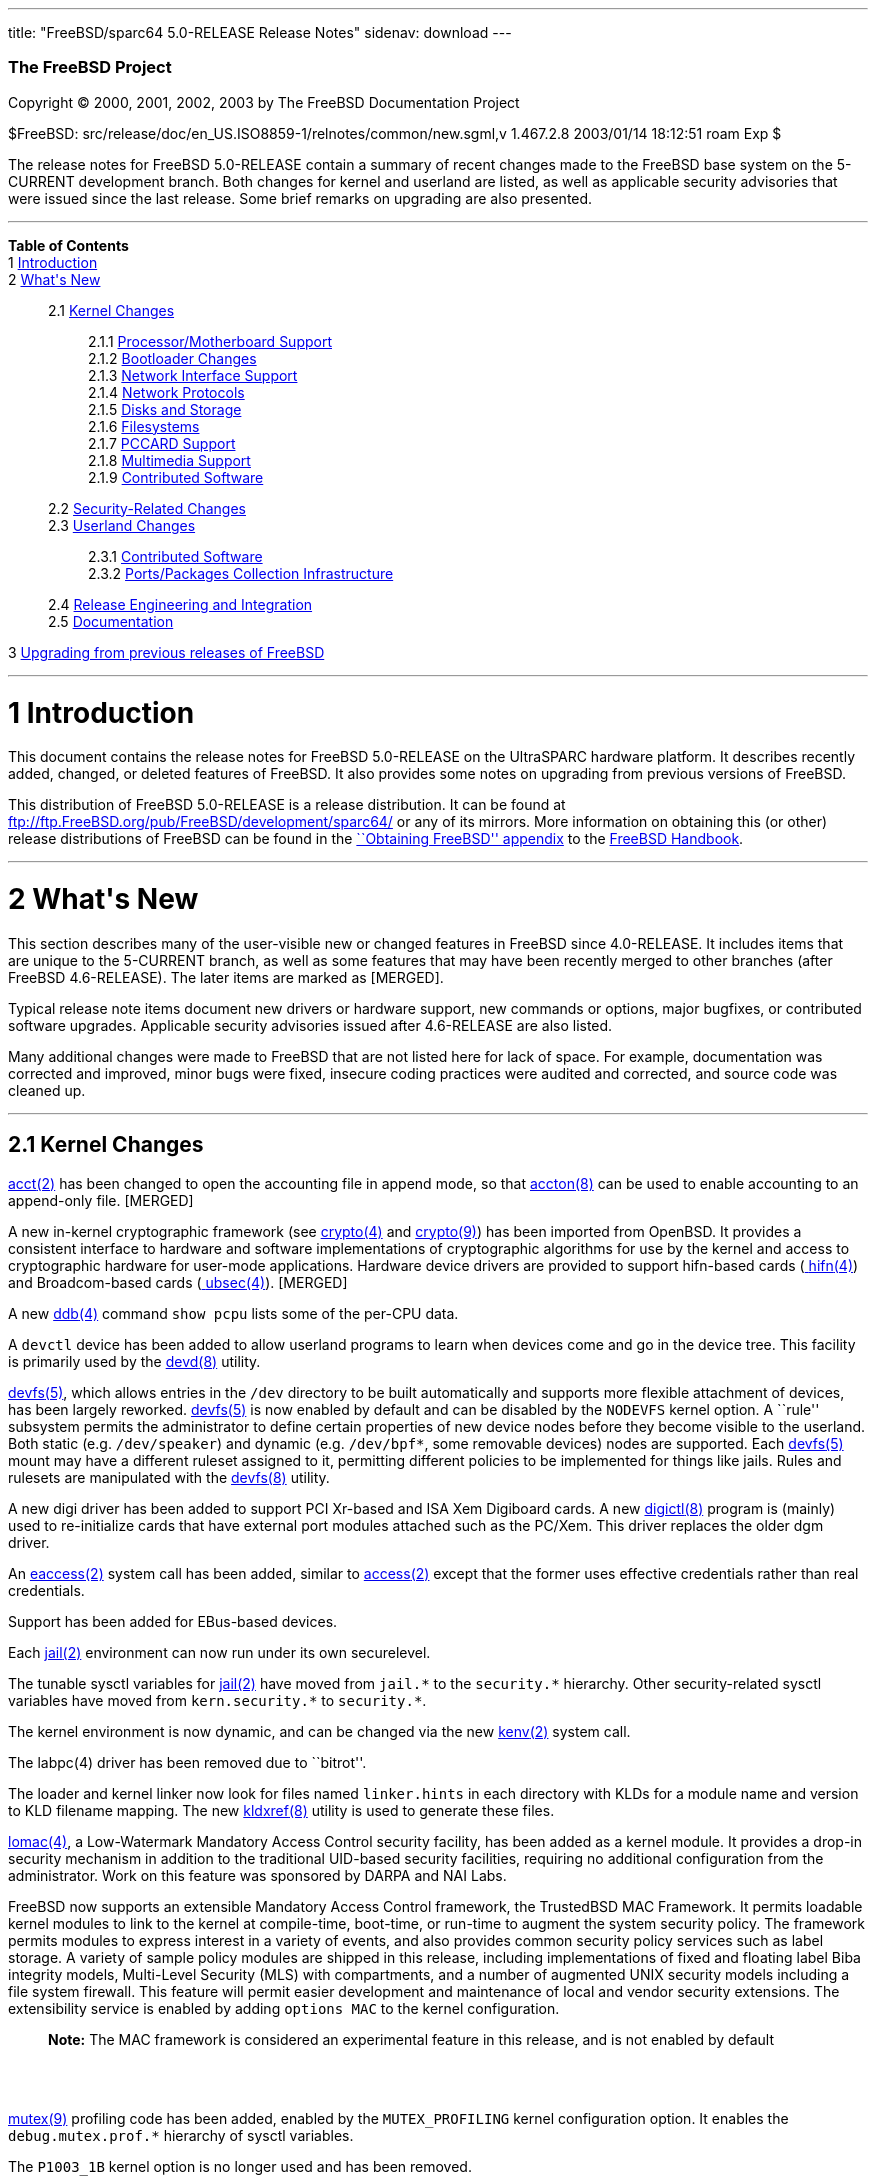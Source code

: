 ---
title: "FreeBSD/sparc64 5.0-RELEASE Release Notes"
sidenav: download
---

++++


        <h3 class="CORPAUTHOR">The FreeBSD Project</h3>

        <p class="COPYRIGHT">Copyright &copy; 2000, 2001, 2002,
        2003 by The FreeBSD Documentation Project</p>

        <p class="PUBDATE">$FreeBSD:
        src/release/doc/en_US.ISO8859-1/relnotes/common/new.sgml,v
        1.467.2.8 2003/01/14 18:12:51 roam Exp $<br />
        </p>

        <div>
          <div class="ABSTRACT">
            <a id="AEN12" name="AEN12"></a>

            <p>The release notes for FreeBSD 5.0-RELEASE contain a
            summary of recent changes made to the FreeBSD base
            system on the 5-CURRENT development branch. Both
            changes for kernel and userland are listed, as well as
            applicable security advisories that were issued since
            the last release. Some brief remarks on upgrading are
            also presented.</p>
          </div>
        </div>
        <hr />
      </div>

      <div class="TOC">
        <dl>
          <dt><b>Table of Contents</b></dt>

          <dt>1 <a href="#INTRO">Introduction</a></dt>

          <dt>2 <a href="#NEW">What's New</a></dt>

          <dd>
            <dl>
              <dt>2.1 <a href="#KERNEL">Kernel Changes</a></dt>

              <dd>
                <dl>
                  <dt>2.1.1 <a href="#AEN401">Processor/Motherboard
                  Support</a></dt>

                  <dt>2.1.2 <a href="#AEN439">Bootloader
                  Changes</a></dt>

                  <dt>2.1.3 <a href="#AEN462">Network Interface
                  Support</a></dt>

                  <dt>2.1.4 <a href="#AEN727">Network
                  Protocols</a></dt>

                  <dt>2.1.5 <a href="#AEN908">Disks and
                  Storage</a></dt>

                  <dt>2.1.6 <a href="#AEN1150">Filesystems</a></dt>

                  <dt>2.1.7 <a href="#AEN1247">PCCARD
                  Support</a></dt>

                  <dt>2.1.8 <a href="#AEN1270">Multimedia
                  Support</a></dt>

                  <dt>2.1.9 <a href="#AEN1301">Contributed
                  Software</a></dt>
                </dl>
              </dd>

              <dt>2.2 <a href="#SECURITY">Security-Related
              Changes</a></dt>

              <dt>2.3 <a href="#USERLAND">Userland Changes</a></dt>

              <dd>
                <dl>
                  <dt>2.3.1 <a href="#AEN3866">Contributed
                  Software</a></dt>

                  <dt>2.3.2 <a href="#AEN4323">Ports/Packages
                  Collection Infrastructure</a></dt>
                </dl>
              </dd>

              <dt>2.4 <a href="#AEN4441">Release Engineering and
              Integration</a></dt>

              <dt>2.5 <a href="#AEN4466">Documentation</a></dt>
            </dl>
          </dd>

          <dt>3 <a href="#UPGRADE">Upgrading from previous releases
          of FreeBSD</a></dt>
        </dl>
      </div>

      <div class="SECT1">
        <hr />

        <h1 class="SECT1"><a id="INTRO" name="INTRO">1
        Introduction</a></h1>

        <p>This document contains the release notes for FreeBSD
        5.0-RELEASE on the UltraSPARC hardware platform. It
        describes recently added, changed, or deleted features of
        FreeBSD. It also provides some notes on upgrading from
        previous versions of FreeBSD.</p>

        <p>This distribution of FreeBSD 5.0-RELEASE is a release
        distribution. It can be found at <a
        href="ftp://ftp.FreeBSD.org/pub/FreeBSD/development/sparc64/"
         target="_top">ftp://ftp.FreeBSD.org/pub/FreeBSD/development/sparc64/</a>
        or any of its mirrors. More information on obtaining this
        (or other) release distributions of FreeBSD can be found in
        the <a
        href="http://www.FreeBSD.org/doc/en_US.ISO8859-1/books/handbook/mirrors.html"
         target="_top">``Obtaining FreeBSD'' appendix</a> to the <a
        href="http://www.FreeBSD.org/doc/en_US.ISO8859-1/books/handbook/"
         target="_top">FreeBSD Handbook</a>.</p>
      </div>

      <div class="SECT1">
        <hr />

        <h1 class="SECT1"><a id="NEW" name="NEW">2 What's
        New</a></h1>

        <p>This section describes many of the user-visible new or
        changed features in FreeBSD since 4.0-RELEASE. It includes
        items that are unique to the 5-CURRENT branch, as well as
        some features that may have been recently merged to other
        branches (after FreeBSD 4.6-RELEASE). The later items are
        marked as [MERGED].</p>

        <p>Typical release note items document new drivers or
        hardware support, new commands or options, major bugfixes,
        or contributed software upgrades. Applicable security
        advisories issued after 4.6-RELEASE are also listed.</p>

        <p>Many additional changes were made to FreeBSD that are
        not listed here for lack of space. For example,
        documentation was corrected and improved, minor bugs were
        fixed, insecure coding practices were audited and
        corrected, and source code was cleaned up.</p>

        <div class="SECT2">
          <hr />

          <h2 class="SECT2"><a id="KERNEL" name="KERNEL">2.1 Kernel
          Changes</a></h2>

          <p><a
          href="http://www.FreeBSD.org/cgi/man.cgi?query=acct&sektion=2&manpath=FreeBSD+5.0-RELEASE">
          <span class="CITEREFENTRY"><span
          class="REFENTRYTITLE">acct</span>(2)</span></a> has been
          changed to open the accounting file in append mode, so
          that <a
          href="http://www.FreeBSD.org/cgi/man.cgi?query=accton&sektion=8&manpath=FreeBSD+5.0-RELEASE">
          <span class="CITEREFENTRY"><span
          class="REFENTRYTITLE">accton</span>(8)</span></a> can be
          used to enable accounting to an append-only file.
          [MERGED]</p>

          <p>A new in-kernel cryptographic framework (see <a
          href="http://www.FreeBSD.org/cgi/man.cgi?query=crypto&sektion=4&manpath=FreeBSD+5.0-RELEASE">
          <span class="CITEREFENTRY"><span
          class="REFENTRYTITLE">crypto</span>(4)</span></a> and <a
          href="http://www.FreeBSD.org/cgi/man.cgi?query=crypto&sektion=9&manpath=FreeBSD+5.0-RELEASE">
          <span class="CITEREFENTRY"><span
          class="REFENTRYTITLE">crypto</span>(9)</span></a>) has
          been imported from OpenBSD. It provides a consistent
          interface to hardware and software implementations of
          cryptographic algorithms for use by the kernel and access
          to cryptographic hardware for user-mode applications.
          Hardware device drivers are provided to support
          hifn-based cards (<a
          href="http://www.FreeBSD.org/cgi/man.cgi?query=hifn&sektion=4&manpath=FreeBSD+5.0-RELEASE">
          <span class="CITEREFENTRY"><span
          class="REFENTRYTITLE">hifn</span>(4)</span></a>) and
          Broadcom-based cards (<a
          href="http://www.FreeBSD.org/cgi/man.cgi?query=ubsec&sektion=4&manpath=FreeBSD+5.0-RELEASE">
          <span class="CITEREFENTRY"><span
          class="REFENTRYTITLE">ubsec</span>(4)</span></a>).
          [MERGED]</p>

          <p>A new <a
          href="http://www.FreeBSD.org/cgi/man.cgi?query=ddb&sektion=4&manpath=FreeBSD+5.0-RELEASE">
          <span class="CITEREFENTRY"><span
          class="REFENTRYTITLE">ddb</span>(4)</span></a> command
          <tt class="COMMAND">show pcpu</tt> lists some of the
          per-CPU data.</p>

          <p>A <tt class="FILENAME">devctl</tt> device has been
          added to allow userland programs to learn when devices
          come and go in the device tree. This facility is
          primarily used by the <a
          href="http://www.FreeBSD.org/cgi/man.cgi?query=devd&sektion=8&manpath=FreeBSD+5.0-RELEASE">
          <span class="CITEREFENTRY"><span
          class="REFENTRYTITLE">devd</span>(8)</span></a>
          utility.</p>

          <p><a
          href="http://www.FreeBSD.org/cgi/man.cgi?query=devfs&sektion=5&manpath=FreeBSD+5.0-RELEASE">
          <span class="CITEREFENTRY"><span
          class="REFENTRYTITLE">devfs</span>(5)</span></a>, which
          allows entries in the <tt class="FILENAME">/dev</tt>
          directory to be built automatically and supports more
          flexible attachment of devices, has been largely
          reworked. <a
          href="http://www.FreeBSD.org/cgi/man.cgi?query=devfs&sektion=5&manpath=FreeBSD+5.0-RELEASE">
          <span class="CITEREFENTRY"><span
          class="REFENTRYTITLE">devfs</span>(5)</span></a> is now
          enabled by default and can be disabled by the <tt
          class="LITERAL">NODEVFS</tt> kernel option. A ``rule''
          subsystem permits the administrator to define certain
          properties of new device nodes before they become visible
          to the userland. Both static (e.g. <tt
          class="FILENAME">/dev/speaker</tt>) and dynamic (e.g. <tt
          class="FILENAME">/dev/bpf*</tt>, some removable devices)
          nodes are supported. Each <a
          href="http://www.FreeBSD.org/cgi/man.cgi?query=devfs&sektion=5&manpath=FreeBSD+5.0-RELEASE">
          <span class="CITEREFENTRY"><span
          class="REFENTRYTITLE">devfs</span>(5)</span></a> mount
          may have a different ruleset assigned to it, permitting
          different policies to be implemented for things like
          jails. Rules and rulesets are manipulated with the <a
          href="http://www.FreeBSD.org/cgi/man.cgi?query=devfs&sektion=8&manpath=FreeBSD+5.0-RELEASE">
          <span class="CITEREFENTRY"><span
          class="REFENTRYTITLE">devfs</span>(8)</span></a>
          utility.</p>

          <p>A new digi driver has been added to support PCI
          Xr-based and ISA Xem Digiboard cards. A new <a
          href="http://www.FreeBSD.org/cgi/man.cgi?query=digictl&sektion=8&manpath=FreeBSD+5.0-RELEASE">
          <span class="CITEREFENTRY"><span
          class="REFENTRYTITLE">digictl</span>(8)</span></a>
          program is (mainly) used to re-initialize cards that have
          external port modules attached such as the PC/Xem. This
          driver replaces the older dgm driver.</p>

          <p>An <a
          href="http://www.FreeBSD.org/cgi/man.cgi?query=eaccess&sektion=2&manpath=FreeBSD+5.0-RELEASE">
          <span class="CITEREFENTRY"><span
          class="REFENTRYTITLE">eaccess</span>(2)</span></a> system
          call has been added, similar to <a
          href="http://www.FreeBSD.org/cgi/man.cgi?query=access&sektion=2&manpath=FreeBSD+5.0-RELEASE">
          <span class="CITEREFENTRY"><span
          class="REFENTRYTITLE">access</span>(2)</span></a> except
          that the former uses effective credentials rather than
          real credentials.</p>

          <p>Support has been added for EBus-based devices.</p>

          <p>Each <a
          href="http://www.FreeBSD.org/cgi/man.cgi?query=jail&sektion=2&manpath=FreeBSD+5.0-RELEASE">
          <span class="CITEREFENTRY"><span
          class="REFENTRYTITLE">jail</span>(2)</span></a>
          environment can now run under its own securelevel.</p>

          <p>The tunable sysctl variables for <a
          href="http://www.FreeBSD.org/cgi/man.cgi?query=jail&sektion=2&manpath=FreeBSD+5.0-RELEASE">
          <span class="CITEREFENTRY"><span
          class="REFENTRYTITLE">jail</span>(2)</span></a> have
          moved from <tt class="VARNAME">jail.*</tt> to the <tt
          class="VARNAME">security.*</tt> hierarchy. Other
          security-related sysctl variables have moved from <tt
          class="VARNAME">kern.security.*</tt> to <tt
          class="VARNAME">security.*</tt>.</p>

          <p>The kernel environment is now dynamic, and can be
          changed via the new <a
          href="http://www.FreeBSD.org/cgi/man.cgi?query=kenv&sektion=2&manpath=FreeBSD+5.0-RELEASE">
          <span class="CITEREFENTRY"><span
          class="REFENTRYTITLE">kenv</span>(2)</span></a> system
          call.</p>

          <p>The labpc(4) driver has been removed due to
          ``bitrot''.</p>

          <p>The loader and kernel linker now look for files named
          <tt class="FILENAME">linker.hints</tt> in each directory
          with KLDs for a module name and version to KLD filename
          mapping. The new <a
          href="http://www.FreeBSD.org/cgi/man.cgi?query=kldxref&sektion=8&manpath=FreeBSD+5.0-RELEASE">
          <span class="CITEREFENTRY"><span
          class="REFENTRYTITLE">kldxref</span>(8)</span></a>
          utility is used to generate these files.</p>

          <p><a
          href="http://www.FreeBSD.org/cgi/man.cgi?query=lomac&sektion=4&manpath=FreeBSD+5.0-RELEASE">
          <span class="CITEREFENTRY"><span
          class="REFENTRYTITLE">lomac</span>(4)</span></a>, a
          Low-Watermark Mandatory Access Control security facility,
          has been added as a kernel module. It provides a drop-in
          security mechanism in addition to the traditional
          UID-based security facilities, requiring no additional
          configuration from the administrator. Work on this
          feature was sponsored by DARPA and NAI Labs.</p>

          <p>FreeBSD now supports an extensible Mandatory Access
          Control framework, the TrustedBSD MAC Framework. It
          permits loadable kernel modules to link to the kernel at
          compile-time, boot-time, or run-time to augment the
          system security policy. The framework permits modules to
          express interest in a variety of events, and also
          provides common security policy services such as label
          storage. A variety of sample policy modules are shipped
          in this release, including implementations of fixed and
          floating label Biba integrity models, Multi-Level
          Security (MLS) with compartments, and a number of
          augmented UNIX security models including a file system
          firewall. This feature will permit easier development and
          maintenance of local and vendor security extensions. The
          extensibility service is enabled by adding <tt
          class="LITERAL">options MAC</tt> to the kernel
          configuration.</p>

          <div class="NOTE">
            <blockquote class="NOTE">
              <p><b>Note:</b> The MAC framework is considered an
              experimental feature in this release, and is not
              enabled by default</p>
            </blockquote>
          </div>
          <br />
          <br />

          <p><a
          href="http://www.FreeBSD.org/cgi/man.cgi?query=mutex&sektion=9&manpath=FreeBSD+5.0-RELEASE">
          <span class="CITEREFENTRY"><span
          class="REFENTRYTITLE">mutex</span>(9)</span></a>
          profiling code has been added, enabled by the <tt
          class="LITERAL">MUTEX_PROFILING</tt> kernel configuration
          option. It enables the <tt
          class="VARNAME">debug.mutex.prof.*</tt> hierarchy of
          sysctl variables.</p>

          <p>The <tt class="LITERAL">P1003_1B</tt> kernel option is
          no longer used and has been removed.</p>

          <p>The <a
          href="http://www.FreeBSD.org/cgi/man.cgi?query=random&sektion=4&manpath=FreeBSD+5.0-RELEASE">
          <span class="CITEREFENTRY"><span
          class="REFENTRYTITLE">random</span>(4)</span></a> device
          has been rewritten to use the <b
          class="APPLICATION">Yarrow</b> algorithm. It harvests
          entropy from a variety of interrupt sources, including
          the console devices, Ethernet and point-to-point network
          interfaces, and mass-storage devices. Entropy from the <a
          href="http://www.FreeBSD.org/cgi/man.cgi?query=random&sektion=4&manpath=FreeBSD+5.0-RELEASE">
          <span class="CITEREFENTRY"><span
          class="REFENTRYTITLE">random</span>(4)</span></a> device
          is now periodically saved to files in <tt
          class="FILENAME">/var/db/entropy</tt>, as well as at
          shutdown time. The semantics of <tt
          class="FILENAME">/dev/random</tt> have changed; it never
          blocks waiting for entropy bits but generates a stream of
          pseudo-random data and now behaves exactly as <tt
          class="FILENAME">/dev/urandom</tt>.</p>

          <p>A new kernel option, <tt class="LITERAL">options
          REGRESSION</tt>, enables interfaces and functionality
          intended for use during correctness and regression
          testing.</p>

          <p><tt class="LITERAL">RLIMIT_VMEM</tt> support has been
          added. This feature defines a new resource limit that
          covers a process's entire virtual memory space, including
          <a
          href="http://www.FreeBSD.org/cgi/man.cgi?query=mmap&sektion=2&manpath=FreeBSD+5.0-RELEASE">
          <span class="CITEREFENTRY"><span
          class="REFENTRYTITLE">mmap</span>(2)</span></a> space.
          This limit can be configured in <a
          href="http://www.FreeBSD.org/cgi/man.cgi?query=login.conf&sektion=5&manpath=FreeBSD+5.0-RELEASE">
          <span class="CITEREFENTRY"><span
          class="REFENTRYTITLE">login.conf</span>(5)</span></a> via
          the new <tt class="VARNAME">vmemoryuse</tt> variable.
          [MERGED]</p>

          <p>Support has been added for SBus-based devices.</p>

          <p>The sab driver, which supports the Siemens SAB82532
          serial chip found on many newer Sparc Ultra machines, has
          been added.</p>

          <p>A bug in the <a
          href="http://www.FreeBSD.org/cgi/man.cgi?query=sendfile&sektion=2&manpath=FreeBSD+5.0-RELEASE">
          <span class="CITEREFENTRY"><span
          class="REFENTRYTITLE">sendfile</span>(2)</span></a>
          system call, in which headers counted against the size of
          the file to be sent, has been fixed. [MERGED]</p>

          <p>The <a
          href="http://www.FreeBSD.org/cgi/man.cgi?query=syscons&sektion=4&manpath=FreeBSD+5.0-RELEASE">
          <span class="CITEREFENTRY"><span
          class="REFENTRYTITLE">syscons</span>(4)</span></a> driver
          now supports keyboard-controlled pasting, by default
          bound to <b class="KEYCAP">Shift</b>-<b
          class="KEYCAP">Insert</b>.</p>

          <p>The uaudio driver, for USB audio devices, has been
          added. [MERGED]</p>

          <p>The <a
          href="http://www.FreeBSD.org/cgi/man.cgi?query=ucom&sektion=4&manpath=FreeBSD+5.0-RELEASE">
          <span class="CITEREFENTRY"><span
          class="REFENTRYTITLE">ucom</span>(4)</span></a> device
          driver has been added, to support USB modems, serial
          devices, and other programs that need to look like a tty.
          The related <a
          href="http://www.FreeBSD.org/cgi/man.cgi?query=uftdi&sektion=4&manpath=FreeBSD+5.0-RELEASE">
          <span class="CITEREFENTRY"><span
          class="REFENTRYTITLE">uftdi</span>(4)</span></a>, <a
          href="http://www.FreeBSD.org/cgi/man.cgi?query=uplcom&sektion=4&manpath=FreeBSD+5.0-RELEASE">
          <span class="CITEREFENTRY"><span
          class="REFENTRYTITLE">uplcom</span>(4)</span></a>, <a
          href="http://www.FreeBSD.org/cgi/man.cgi?query=uvscom&sektion=4&manpath=FreeBSD+5.0-RELEASE">
          <span class="CITEREFENTRY"><span
          class="REFENTRYTITLE">uvscom</span>(4)</span></a> drivers
          provide specific support for FTDI serial adapters, the
          Prolific PL-2303 serial adapter and the SUNTAC Slipper U
          VS-10U, respectively. [MERGED]</p>

          <p>To increase security, the <tt
          class="LITERAL">UCONSOLE</tt> kernel configuration option
          has been removed.</p>

          <p>The <tt class="LITERAL">USER_LDT</tt> kernel option is
          now activated by default.</p>

          <p>The <a
          href="http://www.FreeBSD.org/cgi/man.cgi?query=uvisor&sektion=4&manpath=FreeBSD+5.0-RELEASE">
          <span class="CITEREFENTRY"><span
          class="REFENTRYTITLE">uvisor</span>(4)</span></a> driver
          for connecting Handspring Visors via USB has been added.
          [MERGED]</p>

          <p>A VESA S3 linear framebuffer driver has been
          added.</p>

          <p>The kernel crashdump infrastructure has been revised,
          to support new platforms and in general clean up the
          logic in the code. One implication of this change is that
          the on-disk format for kernel dumps has changed, and is
          now byte-order-agnostic.</p>

          <p>Extremely large swap areas (&gt;67 GB) no longer panic
          the system.</p>

          <p>Linker sets are now self-contained; gensetdefs(8) is
          unnecessary and has been removed.</p>

          <p>It is now possible to hardwire kernel environment
          variables (such as tunables) at compile-time using <a
          href="http://www.FreeBSD.org/cgi/man.cgi?query=config&sektion=8&manpath=FreeBSD+5.0-RELEASE">
          <span class="CITEREFENTRY"><span
          class="REFENTRYTITLE">config</span>(8)</span></a>'s <tt
          class="LITERAL">ENV</tt> directive.</p>

          <p>Idle zeroing of pages can be enabled with the <tt
          class="VARNAME">vm.idlezero_enable</tt> sysctl
          variable.</p>

          <p>The FreeBSD kernel scheduler now supports
          Kernel-Scheduled Entities (KSEs), which provides support
          for multiple threads of execution per process similar to
          Scheduler Activations. At this point, the kernel has most
          of the changes needed to support threading. The kernel
          scheduler can schedule multiple threads per process, but
          only on a single CPU at a time. More information can be
          found in <a
          href="http://www.FreeBSD.org/cgi/man.cgi?query=kse&sektion=2&manpath=FreeBSD+5.0-RELEASE">
          <span class="CITEREFENTRY"><span
          class="REFENTRYTITLE">kse</span>(2)</span></a>.</p>

          <div class="NOTE">
            <blockquote class="NOTE">
              <p><b>Note:</b> KSE is a work in progress.</p>
            </blockquote>
          </div>
          <br />
          <br />

          <p>The kernel now has support for multiple low-level
          console devices. The new <a
          href="http://www.FreeBSD.org/cgi/man.cgi?query=conscontrol&sektion=8&manpath=FreeBSD+5.0-RELEASE">
          <span class="CITEREFENTRY"><span
          class="REFENTRYTITLE">conscontrol</span>(8)</span></a>
          utility helps to manage the different consoles.</p>

          <p>The kernel memory allocator is now a slab memory
          allocator, similar to that used in Solaris. This is a
          SMP-safe memory allocator that has near-linear
          performance as the number of CPUs increases. It also
          allows for reduced memory fragmentation.</p>

          <div class="SECT3">
            <hr />

            <h3 class="SECT3"><a id="AEN401" name="AEN401">2.1.1
            Processor/Motherboard Support</a></h3>

            <p>SMP support has been largely reworked, incorporating
            code from BSD/OS 5.0. One of the main features of SMPng
            (``SMP Next Generation'') is to allow more processes to
            run in kernel, without the need for spin locks that can
            dramatically reduce the efficiency of multiple
            processors. Interrupt handlers now have contexts
            associated with them that allow them to be blocked,
            which reduces the need to lock out interrupts.</p>

            <p>The UltraSPARC platform is now supported by FreeBSD.
            The following machines are supported to at least some
            degree: Ultra 1/2/5/10/30/60, Enterprise 220R/420R,
            Netra T1 AC200/DC200, Netra T 105, and Blade 100. SMP
            is supported, and has been tested on the Ultra 2, Ultra
            60, Enterprise 220R, and Enterprise 420R.</p>
          </div>

          <div class="SECT3">
            <hr />

            <h3 class="SECT3"><a id="AEN439" name="AEN439">2.1.2
            Bootloader Changes</a></h3>

            <p>The kernel and modules have been moved to the
            directory <tt class="FILENAME">/boot/kernel</tt>, so
            they can be easily manipulated together. The boot
            loader has been updated to make this change as seamless
            as possible.</p>

            <p>The boot loader now supports loading kernels from
            both UFS1 and UFS2 filesystems.</p>
          </div>

          <div class="SECT3">
            <hr />

            <h3 class="SECT3"><a id="AEN462" name="AEN462">2.1.3
            Network Interface Support</a></h3>

            <p>The <a
            href="http://www.FreeBSD.org/cgi/man.cgi?query=dc&sektion=4&manpath=FreeBSD+5.0-RELEASE">
            <span class="CITEREFENTRY"><span
            class="REFENTRYTITLE">dc</span>(4)</span></a> driver
            now supports NICs based on the Xircom 3201 and Conexant
            LANfinity RS7112 chips.</p>

            <p>The gem driver has been added to support the Sun GEM
            Gigabit Ethernet and ERI Fast Ethernet adapters.</p>

            <p>The hme driver has been added to support the Sun HME
            Fast Ethernet adapter, onboard on many Sun Ultra series
            machines.</p>

            <p>The lmc driver has been added to support LAN Media
            Corp WAN adapters based on the DEC ``Tulip'' PCI Fast
            Ethernet controller.</p>

            <p>The <a
            href="http://www.FreeBSD.org/cgi/man.cgi?query=stf&sektion=4&manpath=FreeBSD+5.0-RELEASE">
            <span class="CITEREFENTRY"><span
            class="REFENTRYTITLE">stf</span>(4)</span></a> device
            is now clonable.</p>

            <p>The <a
            href="http://www.FreeBSD.org/cgi/man.cgi?query=tx&sektion=4&manpath=FreeBSD+5.0-RELEASE">
            <span class="CITEREFENTRY"><span
            class="REFENTRYTITLE">tx</span>(4)</span></a> driver
            now supports true multicast filtering.</p>

            <p>Network devices now automatically appear as special
            files in <tt class="FILENAME">/dev/net</tt>. Interface
            hardware ioctls (not protocol or routing) can be
            performed on these devices. The <tt
            class="VARNAME">SIOCGIFCONF</tt> ioctl may be performed
            on the special <tt class="FILENAME">/dev/network</tt>
            node.</p>

            <p>``Zero copy'' support has been added to the
            networking stack. This feature can eliminate a copy of
            network data between the kernel and userland, which is
            one of the more significant bottlenecks in network
            throughput. The send-side code should work with almost
            any network adapter, while the receive-side code
            requires a network adapter with an MTU of at least one
            memory page size (for example, jumbo frames on Gigabit
            Ethernet). For more information, see <a
            href="http://www.FreeBSD.org/cgi/man.cgi?query=zero_copy&sektion=9&manpath=FreeBSD+5.0-RELEASE">
            <span class="CITEREFENTRY"><span
            class="REFENTRYTITLE">zero_copy</span>(9)</span></a>.</p>
          </div>

          <div class="SECT3">
            <hr />

            <h3 class="SECT3"><a id="AEN727" name="AEN727">2.1.4
            Network Protocols</a></h3>

            <p>A <tt class="LITERAL">FAST_IPSEC</tt> kernel option
            now allows the IPsec implementation to use the kernel
            <a
            href="http://www.FreeBSD.org/cgi/man.cgi?query=crypto&sektion=4&manpath=FreeBSD+5.0-RELEASE">
            <span class="CITEREFENTRY"><span
            class="REFENTRYTITLE">crypto</span>(4)</span></a>
            framework, along with its support for hardware
            cryptographic acceleration.</p>

            <div class="NOTE">
              <blockquote class="NOTE">
                <p><b>Note:</b> The <tt
                class="LITERAL">FAST_IPSEC</tt> and <tt
                class="LITERAL">IPSEC</tt> options are mutually
                exclusive.</p>
              </blockquote>
            </div>

            <div class="NOTE">
              <blockquote class="NOTE">
                <p><b>Note:</b> The <tt
                class="LITERAL">FAST_IPSEC</tt> option is, at the
                moment, not compatible with IPv6 or the <tt
                class="LITERAL">INET6</tt> option.</p>
              </blockquote>
            </div>
            <br />
            <br />

            <p>A <a
            href="http://www.FreeBSD.org/cgi/man.cgi?query=gre&sektion=4&manpath=FreeBSD+5.0-RELEASE">
            <span class="CITEREFENTRY"><span
            class="REFENTRYTITLE">gre</span>(4)</span></a> driver,
            which can encapsulate IP packets using GRE (RFC 1701)
            or minimal IP encapsulation for Mobile IP (RFC 2004),
            has been added. [MERGED]</p>

            <p>ICMP ECHO and TSTAMP replies are now rate limited.
            TCP RSTs generated due to packets sent to open and
            unopen ports are now limited by separate counters. Each
            rate limiting queue now has its own description.</p>

            <p>ICMP Source Quench messages are no longer generated
            for forwarded packets. The old behavior can be
            re-enabled with the <tt
            class="VARNAME">net.inet.ip.sendsourcequench</tt>
            sysctl variable.</p>

            <p>IP multicast now works on VLAN devices. Several
            other bugs in the VLAN code have also been fixed.</p>

            <p><a
            href="http://www.FreeBSD.org/cgi/man.cgi?query=ipfw&sektion=4&manpath=FreeBSD+5.0-RELEASE">
            <span class="CITEREFENTRY"><span
            class="REFENTRYTITLE">ipfw</span>(4)</span></a> has
            been re-implemented (the new version is commonly
            referred to as ``IPFW2''). It now uses variable-sized
            representation of rules in the kernel, similar to <a
            href="http://www.FreeBSD.org/cgi/man.cgi?query=bpf&sektion=4&manpath=FreeBSD+5.0-RELEASE">
            <span class="CITEREFENTRY"><span
            class="REFENTRYTITLE">bpf</span>(4)</span></a>
            instructions. Most of the externally-visible behavior
            (i.e. through <a
            href="http://www.FreeBSD.org/cgi/man.cgi?query=ipfw&sektion=8&manpath=FreeBSD+5.0-RELEASE">
            <span class="CITEREFENTRY"><span
            class="REFENTRYTITLE">ipfw</span>(8)</span></a>) should
            be unchanged, although <a
            href="http://www.FreeBSD.org/cgi/man.cgi?query=ipfw&sektion=8&manpath=FreeBSD+5.0-RELEASE">
            <span class="CITEREFENTRY"><span
            class="REFENTRYTITLE">ipfw</span>(8)</span></a> now
            supports <tt class="LITERAL">or</tt> connectives
            between match fields. [MERGED]</p>

            <p>A new <a
            href="http://www.FreeBSD.org/cgi/man.cgi?query=ng_device&sektion=4&manpath=FreeBSD+5.0-RELEASE">
            <span class="CITEREFENTRY"><span
            class="REFENTRYTITLE">ng_device</span>(4)</span></a>
            netgraph node type has been added, which creates a
            device entry in <tt class="FILENAME">/dev</tt>, to be
            used as the entry point to a networking graph.</p>

            <p>The <a
            href="http://www.FreeBSD.org/cgi/man.cgi?query=ng_gif&sektion=4&manpath=FreeBSD+5.0-RELEASE">
            <span class="CITEREFENTRY"><span
            class="REFENTRYTITLE">ng_gif</span>(4)</span></a> and
            <a
            href="http://www.FreeBSD.org/cgi/man.cgi?query=ng_gif_demux&sektion=4&manpath=FreeBSD+5.0-RELEASE">
            <span class="CITEREFENTRY"><span
            class="REFENTRYTITLE">ng_gif_demux</span>(4)</span></a>
            netgraph nodes, for operating on <a
            href="http://www.FreeBSD.org/cgi/man.cgi?query=gif&sektion=4&manpath=FreeBSD+5.0-RELEASE">
            <span class="CITEREFENTRY"><span
            class="REFENTRYTITLE">gif</span>(4)</span></a> devices,
            have been added.</p>

            <p>The <a
            href="http://www.FreeBSD.org/cgi/man.cgi?query=ng_ip_input&sektion=4&manpath=FreeBSD+5.0-RELEASE">
            <span class="CITEREFENTRY"><span
            class="REFENTRYTITLE">ng_ip_input</span>(4)</span></a>
            netgraph node, for queueing IP packets into the main IP
            input processing code, has been added.</p>

            <p>A new <a
            href="http://www.FreeBSD.org/cgi/man.cgi?query=ng_l2tp&sektion=4&manpath=FreeBSD+5.0-RELEASE">
            <span class="CITEREFENTRY"><span
            class="REFENTRYTITLE">ng_l2tp</span>(4)</span></a>
            netgraph node type, which implements the encapsulation
            layer of the L2TP protocol as described in RFC 2661,
            has been added. [MERGED]</p>

            <p>A new ng_split node type has been added for
            splitting a bidirectional packet flow into two
            unidirectional flows.</p>

            <p>The ephemeral port range used for TCP and UDP has
            been changed to 49152-65535 (the old default was
            1024-5000). This increases the number of concurrent
            outgoing connections/streams.</p>

            <p>The <a
            href="http://www.FreeBSD.org/cgi/man.cgi?query=tcp&sektion=4&manpath=FreeBSD+5.0-RELEASE">
            <span class="CITEREFENTRY"><span
            class="REFENTRYTITLE">tcp</span>(4)</span></a>
            protocol's retransmission timer can now be manipulated
            with two sysctl variables, <tt
            class="VARNAME">net.inet.tcp.rexmit_min</tt> and <tt
            class="VARNAME">net.inet.tcp.rexmit_slop</tt>. The
            default has been reduced from one second to 200ms
            (similar to the Linux default) in order to better
            handle hiccups over interactive connections and improve
            recovery over lossy fast connections such as wireless
            links.</p>

            <p>The <a
            href="http://www.FreeBSD.org/cgi/man.cgi?query=tcp&sektion=4&manpath=FreeBSD+5.0-RELEASE">
            <span class="CITEREFENTRY"><span
            class="REFENTRYTITLE">tcp</span>(4)</span></a> protocol
            now has the ability to dynamically limit the send-side
            window to maximize bandwidth and minimize round trip
            times. The feature can be enabled via the <tt
            class="VARNAME">net.inet.tcp.inflight_enable</tt>
            sysctl. [MERGED]</p>
          </div>

          <div class="SECT3">
            <hr />

            <h3 class="SECT3"><a id="AEN908" name="AEN908">2.1.5
            Disks and Storage</a></h3>

            <p>The <a
            href="http://www.FreeBSD.org/cgi/man.cgi?query=ata&sektion=4&manpath=FreeBSD+5.0-RELEASE">
            <span class="CITEREFENTRY"><span
            class="REFENTRYTITLE">ata</span>(4)</span></a> driver
            (along with <a
            href="http://www.FreeBSD.org/cgi/man.cgi?query=burncd&sektion=8&manpath=FreeBSD+5.0-RELEASE">
            <span class="CITEREFENTRY"><span
            class="REFENTRYTITLE">burncd</span>(8)</span></a>) now
            supports writing to media in DVD+RW drives.</p>

            <p>The <a
            href="http://www.FreeBSD.org/cgi/man.cgi?query=ata&sektion=4&manpath=FreeBSD+5.0-RELEASE">
            <span class="CITEREFENTRY"><span
            class="REFENTRYTITLE">ata</span>(4)</span></a> driver
            now supports accessing ATA devices as SCSI devices via
            the CAM layer and drivers (<a
            href="http://www.FreeBSD.org/cgi/man.cgi?query=cd&sektion=4&manpath=FreeBSD+5.0-RELEASE">
            <span class="CITEREFENTRY"><span
            class="REFENTRYTITLE">cd</span>(4)</span></a>, <a
            href="http://www.FreeBSD.org/cgi/man.cgi?query=da&sektion=4&manpath=FreeBSD+5.0-RELEASE">
            <span class="CITEREFENTRY"><span
            class="REFENTRYTITLE">da</span>(4)</span></a>, <a
            href="http://www.FreeBSD.org/cgi/man.cgi?query=st&sektion=4&manpath=FreeBSD+5.0-RELEASE">
            <span class="CITEREFENTRY"><span
            class="REFENTRYTITLE">st</span>(4)</span></a>, and <a
            href="http://www.FreeBSD.org/cgi/man.cgi?query=pass&sektion=4&manpath=FreeBSD+5.0-RELEASE">
            <span class="CITEREFENTRY"><span
            class="REFENTRYTITLE">pass</span>(4)</span></a>). This
            feature requires <tt class="LITERAL">device
            atapicam</tt> in the kernel configuration. More
            information can be found in <a
            href="http://www.FreeBSD.org/cgi/man.cgi?query=atapicam&sektion=4&manpath=FreeBSD+5.0-RELEASE">
            <span class="CITEREFENTRY"><span
            class="REFENTRYTITLE">atapicam</span>(4)</span></a>.
            [MERGED]</p>

            <p>The <a
            href="http://www.FreeBSD.org/cgi/man.cgi?query=ata&sektion=4&manpath=FreeBSD+5.0-RELEASE">
            <span class="CITEREFENTRY"><span
            class="REFENTRYTITLE">ata</span>(4)</span></a> driver
            now has support for the Sil 0680 and VIA 8233/8235
            controllers. [MERGED]</p>

            <p>The <a
            href="http://www.FreeBSD.org/cgi/man.cgi?query=ata&sektion=4&manpath=FreeBSD+5.0-RELEASE">
            <span class="CITEREFENTRY"><span
            class="REFENTRYTITLE">ata</span>(4)</span></a> driver
            now has support for the Acard ATP850, ATP860, and
            ATP865 controllers.</p>

            <p>The <a
            href="http://www.FreeBSD.org/cgi/man.cgi?query=cd&sektion=4&manpath=FreeBSD+5.0-RELEASE">
            <span class="CITEREFENTRY"><span
            class="REFENTRYTITLE">cd</span>(4)</span></a> driver
            now supports the same <tt
            class="LITERAL">CDRIOCREADSPEED</tt> and <tt
            class="LITERAL">CDRIOCWRITESPEED</tt> ioctls that the
            <a
            href="http://www.FreeBSD.org/cgi/man.cgi?query=acd&sektion=4&manpath=FreeBSD+5.0-RELEASE">
            <span class="CITEREFENTRY"><span
            class="REFENTRYTITLE">acd</span>(4)</span></a> driver
            uses for setting the speed of CDROM access.</p>

            <p>The <a
            href="http://www.FreeBSD.org/cgi/man.cgi?query=targ&sektion=4&manpath=FreeBSD+5.0-RELEASE">
            <span class="CITEREFENTRY"><span
            class="REFENTRYTITLE">targ</span>(4)</span></a> driver
            has been rewritten and a new usermode has been added to
            <tt
            class="FILENAME">/usr/share/examples/scsi_target</tt>
            that emulates a direct access device.</p>

            <p>The <a
            href="http://www.FreeBSD.org/cgi/man.cgi?query=fdc&sektion=4&manpath=FreeBSD+5.0-RELEASE">
            <span class="CITEREFENTRY"><span
            class="REFENTRYTITLE">fdc</span>(4)</span></a> floppy
            disk driver has undergone a number of enhancements.
            Density selection for common settings is now automatic;
            the driver is also much more flexible in setting the
            densities of various subdevices.</p>

            <p>The <a
            href="http://www.FreeBSD.org/cgi/man.cgi?query=geom&sektion=4&manpath=FreeBSD+5.0-RELEASE">
            <span class="CITEREFENTRY"><span
            class="REFENTRYTITLE">geom</span>(4)</span></a> disk
            I/O request transformation framework has been added;
            this extensible framework is designed to support a wide
            variety of operations on I/O requests on their way from
            the upper kernel to the device drivers.</p>

            <div class="NOTE">
              <blockquote class="NOTE">
                <p><b>Note:</b> GEOM-enabled kernels no longer
                support ``compatability slices''. This feature
                (supported on the i386 and pc98 only) allowed a
                user to refer to a disk partition without
                specifying an MBR slice (e.g. <tt
                class="FILENAME">/dev/ad0a</tt>); the kernel would
                automatically find the first applicable FreeBSD
                slice and use it. On GEOM-enabled kernels (the
                default), only the full partition names (e.g. <tt
                class="FILENAME">/dev/ad0s1a</tt>) are allowed when
                referring to partitions within MBR slices. This
                change should affect very few users.</p>
              </blockquote>
            </div>
            <br />
            <br />

            <p>A GEOM Based Disk Encryption module has been added.
            It provides denial of access to ``cold disks'', with
            four different cryptographic barriers and up to four
            changeable pass-phrases. Much more information can be
            found in the <a
            href="http://www.FreeBSD.org/cgi/man.cgi?query=gbde&sektion=4&manpath=FreeBSD+5.0-RELEASE">
            <span class="CITEREFENTRY"><span
            class="REFENTRYTITLE">gbde</span>(4)</span></a> manual
            page. The <a
            href="http://www.FreeBSD.org/cgi/man.cgi?query=gbde&sektion=8&manpath=FreeBSD+5.0-RELEASE">
            <span class="CITEREFENTRY"><span
            class="REFENTRYTITLE">gbde</span>(8)</span></a>
            userland utility provides an operation and management
            interface to this module. This feature is not enabled
            by default; it requires <tt class="LITERAL">options
            GEOM_BDE</tt> to be added to a kernel configuration
            file.</p>

            <div class="NOTE">
              <blockquote class="NOTE">
                <p><b>Note:</b> This feature should be considered
                experimental.</p>
              </blockquote>
            </div>
            <br />
            <br />

            <p>The <a
            href="http://www.FreeBSD.org/cgi/man.cgi?query=isp&sektion=4&manpath=FreeBSD+5.0-RELEASE">
            <span class="CITEREFENTRY"><span
            class="REFENTRYTITLE">isp</span>(4)</span></a> driver
            is now proactive about discovering Fibre Channel
            topology changes.</p>

            <p>The <a
            href="http://www.FreeBSD.org/cgi/man.cgi?query=isp&sektion=4&manpath=FreeBSD+5.0-RELEASE">
            <span class="CITEREFENTRY"><span
            class="REFENTRYTITLE">isp</span>(4)</span></a> driver
            now supports target mode for Qlogic SCSI cards,
            including Ultra2 and Ultra3 and dual bus cards.</p>

            <p><a
            href="http://www.FreeBSD.org/cgi/man.cgi?query=md&sektion=4&manpath=FreeBSD+5.0-RELEASE">
            <span class="CITEREFENTRY"><span
            class="REFENTRYTITLE">md</span>(4)</span></a>, the
            memory disk device, has had the functionality of <a
            href="http://www.FreeBSD.org/cgi/man.cgi?query=vn&sektion=4&manpath=FreeBSD+5.0-RELEASE">
            <span class="CITEREFENTRY"><span
            class="REFENTRYTITLE">vn</span>(4)</span></a>
            incorporated into it. <a
            href="http://www.FreeBSD.org/cgi/man.cgi?query=md&sektion=4&manpath=FreeBSD+5.0-RELEASE">
            <span class="CITEREFENTRY"><span
            class="REFENTRYTITLE">md</span>(4)</span></a> devices
            can now be configured by <a
            href="http://www.FreeBSD.org/cgi/man.cgi?query=mdconfig&sektion=8&manpath=FreeBSD+5.0-RELEASE">
            <span class="CITEREFENTRY"><span
            class="REFENTRYTITLE">mdconfig</span>(8)</span></a>. <a
            href="http://www.FreeBSD.org/cgi/man.cgi?query=vn&sektion=4&manpath=FreeBSD+5.0-RELEASE">
            <span class="CITEREFENTRY"><span
            class="REFENTRYTITLE">vn</span>(4)</span></a> has been
            removed. The Memory Filesystem (MFS) has also been
            removed.</p>

            <p>The mpt driver, for supporting the LSI Logic
            Fusion/MP architecture Fiber Channel controllers, has
            been added. [MERGED]</p>

            <p>The RAIDframe disk driver has been imported from
            NetBSD. This driver provides software-based RAID 0, 1,
            4, and 5 capabilities, as well as other functionality.
            More information can be found in the <a
            href="http://www.FreeBSD.org/cgi/man.cgi?query=raid&sektion=4&manpath=FreeBSD+5.0-RELEASE">
            <span class="CITEREFENTRY"><span
            class="REFENTRYTITLE">raid</span>(4)</span></a> driver
            manual page. The <a
            href="http://www.FreeBSD.org/cgi/man.cgi?query=raidctl&sektion=8&manpath=FreeBSD+5.0-RELEASE">
            <span class="CITEREFENTRY"><span
            class="REFENTRYTITLE">raidctl</span>(8)</span></a>
            utility is used to configure and unconfigure disk
            arrays. This feature is not enabled by default, and
            requires <tt class="LITERAL">device raidframe</tt> to
            be configured into a kernel.</p>

            <div class="NOTE">
              <blockquote class="NOTE">
                <p><b>Note:</b> This feature should be considered
                experimental.</p>
              </blockquote>
            </div>
            <br />
            <br />

            <p>Some problems in <a
            href="http://www.FreeBSD.org/cgi/man.cgi?query=sa&sektion=4&manpath=FreeBSD+5.0-RELEASE">
            <span class="CITEREFENTRY"><span
            class="REFENTRYTITLE">sa</span>(4)</span></a> error
            handling have been fixed, including the ``tape drive
            spinning indefinitely upon <a
            href="http://www.FreeBSD.org/cgi/man.cgi?query=mt&sektion=1&manpath=FreeBSD+5.0-RELEASE">
            <span class="CITEREFENTRY"><span
            class="REFENTRYTITLE">mt</span>(1)</span></a> <tt
            class="OPTION">stat</tt>'' problem.</p>

            <p>The <tt class="VARNAME">SCSI_DELAY</tt>
            configuration parameter can now be set at boot time and
            runtime via the <tt
            class="VARNAME">kern.cam.scsi_delay</tt>
            tunable/sysctl.</p>

            <p>The trm driver has been added to support SCSI
            adapters using the Tekram TRM-S1040 SCSI chipset.
            [MERGED]</p>
          </div>

          <div class="SECT3">
            <hr />

            <h3 class="SECT3"><a id="AEN1150" name="AEN1150">2.1.6
            Filesystems</a></h3>

            <p>Support for named extended attributes has been added
            to the FreeBSD kernel. This allows the kernel, and
            appropriately privileged userland processes, to tag
            files and directories with attribute data. Extended
            attributes were added to support the TrustedBSD
            Project, in particular ACLs, capability data, and
            mandatory access control labels (see <tt
            class="FILENAME">/usr/src/sys/ufs/ufs/README.extattr</tt>
            for details).</p>

            <p>A filesystem snapshot capability has been added to
            FFS. Details can be found in <tt
            class="FILENAME">/usr/src/sys/ufs/ffs/README.snapshot</tt>.</p>

            <p>When running with Soft Updates, <a
            href="http://www.FreeBSD.org/cgi/man.cgi?query=statfs&sektion=2&manpath=FreeBSD+5.0-RELEASE">
            <span class="CITEREFENTRY"><span
            class="REFENTRYTITLE">statfs</span>(2)</span></a> and
            <a
            href="http://www.FreeBSD.org/cgi/man.cgi?query=df&sektion=1&manpath=FreeBSD+5.0-RELEASE">
            <span class="CITEREFENTRY"><span
            class="REFENTRYTITLE">df</span>(1)</span></a> will
            track the number of blocks and files that are committed
            to being freed.</p>

            <p><a
            href="http://www.FreeBSD.org/cgi/man.cgi?query=kernfs&sektion=5&manpath=FreeBSD+5.0-RELEASE">
            <span class="CITEREFENTRY"><span
            class="REFENTRYTITLE">kernfs</span>(5)</span></a> is
            obsolete and has been retired.</p>

            <p>Client-side NFS locks have been implemented.</p>

            <p>The client-side and server-side of the NFS code in
            the kernel used to be intertwined in various complex
            ways. They have been split apart for ease of
            maintenance and further development.</p>

            <p>Support for filesystem Access Control Lists (ACLs)
            has been introduced, allowing more fine-grained control
            of discretionary access control on files and
            directories. This support was integrated from the
            TrustedBSD Project. More details can be found in <tt
            class="FILENAME">/usr/src/sys/ufs/ufs/README.acls</tt>.</p>

            <p>For consistency, the fdesc, fifo, null, msdos,
            portal, umap, and union filesystems have been renamed
            to fdescfs, fifofs, msdosfs, nullfs, portalfs, umapfs,
            and unionfs. Where applicable, modules and mount_*
            programs have been renamed. Compatibility ``glue'' has
            been added to <a
            href="http://www.FreeBSD.org/cgi/man.cgi?query=mount&sektion=8&manpath=FreeBSD+5.0-RELEASE">
            <span class="CITEREFENTRY"><span
            class="REFENTRYTITLE">mount</span>(8)</span></a> so
            that <tt class="LITERAL">msdos</tt> filesystem entries
            in <a
            href="http://www.FreeBSD.org/cgi/man.cgi?query=fstab&sektion=5&manpath=FreeBSD+5.0-RELEASE">
            <span class="CITEREFENTRY"><span
            class="REFENTRYTITLE">fstab</span>(5)</span></a> will
            work without changes.</p>

            <p>pseudofs, a pseudo-filesystem framework, has been
            added. <a
            href="http://www.FreeBSD.org/cgi/man.cgi?query=linprocfs&sektion=5&manpath=FreeBSD+5.0-RELEASE">
            <span class="CITEREFENTRY"><span
            class="REFENTRYTITLE">linprocfs</span>(5)</span></a>
            and <a
            href="http://www.FreeBSD.org/cgi/man.cgi?query=procfs&sektion=5&manpath=FreeBSD+5.0-RELEASE">
            <span class="CITEREFENTRY"><span
            class="REFENTRYTITLE">procfs</span>(5)</span></a> have
            been modified to use pseudofs.</p>

            <p>Network filesystems (such as NFS and smbfs
            filesystems) listed in <tt
            class="FILENAME">/etc/fstab</tt> can now be properly
            mounted during startup initialization; their mounts are
            deferred until after the network is initialized.</p>

            <p>Read-only support for the Universal Disk Format
            (UDF) has been added. This format is used on
            packet-written CD-RWs and most commercial DVD-Video
            disks. The <a
            href="http://www.FreeBSD.org/cgi/man.cgi?query=mount_udf&sektion=8&manpath=FreeBSD+5.0-RELEASE">
            <span class="CITEREFENTRY"><span
            class="REFENTRYTITLE">mount_udf</span>(8)</span></a>
            command can be used to mount these disks.</p>

            <p>Basic support has been added for the UFS2
            filesystem. Among the new features of UFS2:</p>

            <ul>
              <li>
                <p>The inode has been expanded to 256 bytes to make
                space for 64-bit block pointers.</p>
              </li>

              <li>
                <p>A file-creation time field has been added.</p>
              </li>

              <li>
                <p>A native extended attributes implementation has
                been added, permitting total attribute size stored
                on an inode to be up to twice the filesystem block
                size. This storage is used for Access Control Lists
                and MAC labels, but may also be used by other
                system extensions and user applications.</p>
              </li>
            </ul>
            UFS1 remains the default on-disk format, although UFS2
            can be selected as an option in <a
            href="http://www.FreeBSD.org/cgi/man.cgi?query=newfs&sektion=8&manpath=FreeBSD+5.0-RELEASE">
            <span class="CITEREFENTRY"><span
            class="REFENTRYTITLE">newfs</span>(8)</span></a> or via
            the partitioning screen in <a
            href="http://www.FreeBSD.org/cgi/man.cgi?query=sysinstall&sektion=8&manpath=FreeBSD+5.0-RELEASE">
            <span class="CITEREFENTRY"><span
            class="REFENTRYTITLE">sysinstall</span>(8)</span></a>.
            64-bit platforms can boot from UFS2 root
            filesystems.<br />
            <br />

            <p>To support new features mentioned in this section,
            minor changes have been made to the format of the UFS1
            superblock. These changes may create some compatability
            problems when a system older than FreeBSD 4.7-RELEASE
            attempts to <a
            href="http://www.FreeBSD.org/cgi/man.cgi?query=mount&sektion=8&manpath=FreeBSD+5.0-RELEASE">
            <span class="CITEREFENTRY"><span
            class="REFENTRYTITLE">mount</span>(8)</span></a> or <a
            href="http://www.FreeBSD.org/cgi/man.cgi?query=fsck&sektion=8&manpath=FreeBSD+5.0-RELEASE">
            <span class="CITEREFENTRY"><span
            class="REFENTRYTITLE">fsck</span>(8)</span></a> a local
            UFS1 filesystem created by FreeBSD 5.0-RELEASE or
            later. FreeBSD 4.7-RELEASE and later are fully
            compatible. This situation typically arises on a
            dual-boot machine with multiple versions of FreeBSD
            installed.</p>
          </div>

          <div class="SECT3">
            <hr />

            <h3 class="SECT3"><a id="AEN1247" name="AEN1247">2.1.7
            PCCARD Support</a></h3>

            <p>&#13;</p>
          </div>

          <div class="SECT3">
            <hr />

            <h3 class="SECT3"><a id="AEN1270" name="AEN1270">2.1.8
            Multimedia Support</a></h3>

            <p>A new API has been added for sound cards with
            hardware volume control.</p>
          </div>

          <div class="SECT3">
            <hr />

            <h3 class="SECT3"><a id="AEN1301" name="AEN1301">2.1.9
            Contributed Software</a></h3>

            <p>The Forth Inspired Command Language (<b
            class="APPLICATION">FICL</b>) used in the boot loader
            has been updated to 3.02.</p>

            <p>Support for Advanced Configuration and Power
            Interface (ACPI), a multi-vendor standard for
            configuration and power management, has been added.
            This functionality has been provided by the <b
            class="APPLICATION">Intel ACPI Component
            Architecture</b> project, as of the ACPI CA 20021118
            snapshot. Some backward compatability for applications
            using the older APM standard has been provided.</p>

            <div class="SECT4">
              <hr />

              <h4 class="SECT4"><a id="AEN1307"
              name="AEN1307">2.1.9.1 IPFilter</a></h4>

              <p><b class="APPLICATION">IPFilter</b> has been
              updated to 3.4.29. [MERGED]</p>
            </div>

            <div class="SECT4">
              <hr />

              <h4 class="SECT4"><a id="KAME-KERNEL"
              name="KAME-KERNEL">2.1.9.3 KAME</a></h4>
            </div>
          </div>
        </div>

        <div class="SECT2">
          <hr />

          <h2 class="SECT2"><a id="SECURITY" name="SECURITY">2.2
          Security-Related Changes</a></h2>

          <p>A buffer overflow in the resolver, which could be
          exploited by a malicious domain name server or an
          attacker forging DNS messages, has been fixed. See
          security advisory <a
          href="ftp://ftp.FreeBSD.org/pub/FreeBSD/CERT/advisories/FreeBSD-SA-02:28.resolv.asc"
           target="_top">FreeBSD-SA-02:28</a> for more details.
          [MERGED]</p>

          <p>A buffer overflow in <a
          href="http://www.FreeBSD.org/cgi/man.cgi?query=tcpdump&sektion=1&manpath=FreeBSD+5.0-RELEASE">
          <span class="CITEREFENTRY"><span
          class="REFENTRYTITLE">tcpdump</span>(1)</span></a>, which
          could be triggered by badly-formed NFS packets, has been
          fixed. See security advisory <a
          href="ftp://ftp.FreeBSD.org/pub/FreeBSD/CERT/advisories/FreeBSD-SA-02:29.tcpdump.asc"
           target="_top">FreeBSD-SA-02:29</a> for more details.
          [MERGED]</p>

          <p><a
          href="http://www.FreeBSD.org/cgi/man.cgi?query=ktrace&sektion=1&manpath=FreeBSD+5.0-RELEASE">
          <span class="CITEREFENTRY"><span
          class="REFENTRYTITLE">ktrace</span>(1)</span></a> can no
          longer trace the operation of formerly privileged
          processes; this prevents the leakage of sensitive
          information that the process could have obtained before
          abandoning its privileges. For a discussion of this
          issue, see security advisory <a
          href="ftp://ftp.FreeBSD.org/pub/FreeBSD/CERT/advisories/FreeBSD-SA-02:30.ktrace.asc"
           target="_top">FreeBSD-SA-02:30</a> for more details.
          [MERGED]</p>

          <p>A race condition in <a
          href="http://www.FreeBSD.org/cgi/man.cgi?query=pppd&sektion=8&manpath=FreeBSD+5.0-RELEASE">
          <span class="CITEREFENTRY"><span
          class="REFENTRYTITLE">pppd</span>(8)</span></a>, which
          could be used to change the permissions of an arbitrary
          file, has been corrected. For more information, see
          security advisory <a
          href="ftp://ftp.FreeBSD.org/pub/FreeBSD/CERT/advisories/FreeBSD-SA-02:32.pppd.asc"
           target="_top">FreeBSD-SA-02:32</a>. [MERGED]</p>

          <p>Multiple buffer overflows in <b
          class="APPLICATION">OpenSSL</b> have been corrected, by
          way of an upgrade to the base system version of <b
          class="APPLICATION">OpenSSL</b>. More details can be
          found in security advisory <a
          href="ftp://ftp.FreeBSD.org/pub/FreeBSD/CERT/advisories/FreeBSD-SA-02:33.openssl.asc"
           target="_top">FreeBSD-SA-02:33</a>. [MERGED]</p>

          <p>A heap buffer overflow in the XDR decoder has been
          fixed. For more details, see security advisory <a
          href="ftp://ftp.FreeBSD.org/pub/FreeBSD/CERT/advisories/FreeBSD-SA-02:34.rpc.asc"
           target="_top">FreeBSD-SA-02:34</a>. [MERGED]</p>

          <p>A bug that could allow local users to read and write
          arbitrary blocks on an FFS filesystem has been corrected.
          More details can be found in security advisory <a
          href="ftp://ftp.FreeBSD.org/pub/FreeBSD/CERT/advisories/FreeBSD-SA-02:35.ffs.asc"
           target="_top">FreeBSD-SA-02:35</a>. [MERGED]</p>

          <p>A bug in the NFS server code, which could allow a
          remote denial of service attack, has been fixed. Security
          advisory <a
          href="ftp://ftp.FreeBSD.org/pub/FreeBSD/CERT/advisories/FreeBSD-SA-02:36.nfs.asc"
           target="_top">FreeBSD-SA-02:36</a> has more details.
          [MERGED]</p>

          <p>A bug that could allow local users to panic a system
          using the <a
          href="http://www.FreeBSD.org/cgi/man.cgi?query=kqueue&sektion=2&manpath=FreeBSD+5.0-RELEASE">
          <span class="CITEREFENTRY"><span
          class="REFENTRYTITLE">kqueue</span>(2)</span></a>
          mechanism has been fixed. More information is contained
          in security advisory <a
          href="ftp://ftp.FreeBSD.org/pub/FreeBSD/CERT/advisories/FreeBSD-SA-02:37.kqueue.asc"
           target="_top">FreeBSD-SA-02:37</a>. [MERGED]</p>

          <p>Several bounds-checking bugs in system calls, which
          could result in some system calls returning a large
          portion of kernel memory, have been fixed. More
          information can be found in security advisory <a
          href="ftp://ftp.FreeBSD.org/pub/FreeBSD/CERT/advisories/FreeBSD-SA-02:38.signed-error.asc"
           target="_top">FreeBSD-SA-02:38</a>. [MERGED]</p>

          <p>A bug that could allow applications using <tt
          class="FILENAME">libkvm</tt> to leak sensitive file
          descriptors has been corrected. (See security advisory <a
          href="ftp://ftp.FreeBSD.org/pub/FreeBSD/CERT/advisories/FreeBSD-SA-02:39.libkvm.asc"
           target="_top">FreeBSD-SA-02:39</a> for more details.)
          [MERGED]</p>

          <p>Buffer overflows in kadmind(8) and k5admin have been
          corrected. More details can be found in security advisory
          <a
          href="ftp://ftp.FreeBSD.org/pub/FreeBSD/CERT/advisories/FreeBSD-SA-02:40.kadmind.asc"
           target="_top">FreeBSD-SA-02:40</a>. [MERGED]</p>

          <p>Errors in <a
          href="http://www.FreeBSD.org/cgi/man.cgi?query=smrsh&sektion=8&manpath=FreeBSD+5.0-RELEASE">
          <span class="CITEREFENTRY"><span
          class="REFENTRYTITLE">smrsh</span>(8)</span></a>, which
          could allow users to circumvent restrictions on what
          programs can be executed, have been fixed. See <a
          href="ftp://ftp.FreeBSD.org/pub/FreeBSD/CERT/advisories/FreeBSD-SA-02:41.smrsh.asc"
           target="_top">FreeBSD-SA-02:41</a> for details.
          [MERGED]</p>

          <p>Buffer overflows in the DNS <a
          href="http://www.FreeBSD.org/cgi/man.cgi?query=resolver&sektion=3&manpath=FreeBSD+5.0-RELEASE">
          <span class="CITEREFENTRY"><span
          class="REFENTRYTITLE">resolver</span>(3)</span></a>,
          which could cause some applications to fail, have been
          corrected. More details are in <a
          href="ftp://ftp.FreeBSD.org/pub/FreeBSD/CERT/advisories/FreeBSD-SA-02:42.resolv.asc"
           target="_top">FreeBSD-SA-02:42</a>. [MERGED]</p>

          <p>Multiple vulnerabilities in <b
          class="APPLICATION">BIND</b> have been fixed, as
          described in <a
          href="ftp://ftp.FreeBSD.org/pub/FreeBSD/CERT/advisories/FreeBSD-SA-02:43.bind.asc"
           target="_top">FreeBSD-SA-02:43</a>. [MERGED]</p>

          <p>A file descriptor leak in the <a
          href="http://www.FreeBSD.org/cgi/man.cgi?query=fpathconf&sektion=2&manpath=FreeBSD+5.0-RELEASE">
          <span class="CITEREFENTRY"><span
          class="REFENTRYTITLE">fpathconf</span>(2)</span></a>
          system call, which could allow a local user to crash the
          system or cause a privilege escalation, has been fixed.
          More details can be found in security advisory <a
          href="ftp://ftp.FreeBSD.org/pub/FreeBSD/CERT/advisories/FreeBSD-SA-02:44.filedesc.asc"
           target="_top">FreeBSD-SA-02:44</a>. [MERGED]</p>
        </div>

        <div class="SECT2">
          <hr />

          <h2 class="SECT2"><a id="USERLAND" name="USERLAND">2.3
          Userland Changes</a></h2>

          <p>Support for creating <a
          href="http://www.FreeBSD.org/cgi/man.cgi?query=a.out&sektion=5&manpath=FreeBSD+5.0-RELEASE">
          <span class="CITEREFENTRY"><span
          class="REFENTRYTITLE">a.out</span>(5)</span></a> format
          executables with the base system compiler toolchain has
          been removed.</p>

          <p><a
          href="http://www.FreeBSD.org/cgi/man.cgi?query=adduser&sektion=8&manpath=FreeBSD+5.0-RELEASE">
          <span class="CITEREFENTRY"><span
          class="REFENTRYTITLE">adduser</span>(8)</span></a> and <a
          href="http://www.FreeBSD.org/cgi/man.cgi?query=rmuser&sektion=8&manpath=FreeBSD+5.0-RELEASE">
          <span class="CITEREFENTRY"><span
          class="REFENTRYTITLE">rmuser</span>(8)</span></a> are now
          <a
          href="http://www.FreeBSD.org/cgi/man.cgi?query=sh&sektion=1&manpath=FreeBSD+5.0-RELEASE">
          <span class="CITEREFENTRY"><span
          class="REFENTRYTITLE">sh</span>(1)</span></a> scripts,
          rather than Perl scripts.</p>

          <p><a
          href="http://www.FreeBSD.org/cgi/man.cgi?query=arp&sektion=8&manpath=FreeBSD+5.0-RELEASE">
          <span class="CITEREFENTRY"><span
          class="REFENTRYTITLE">arp</span>(8)</span></a> now prints
          <tt class="LITERAL">[fddi]</tt> or <tt
          class="LITERAL">[atm]</tt> tags for addresses on
          interfaces of those types.</p>

          <p>The <a
          href="http://www.FreeBSD.org/cgi/man.cgi?query=asa&sektion=1&manpath=FreeBSD+5.0-RELEASE">
          <span class="CITEREFENTRY"><span
          class="REFENTRYTITLE">asa</span>(1)</span></a> utility,
          to interpret FORTRAN carriage-control characters, has
          been added.</p>

          <p><a
          href="http://www.FreeBSD.org/cgi/man.cgi?query=at&sektion=1&manpath=FreeBSD+5.0-RELEASE">
          <span class="CITEREFENTRY"><span
          class="REFENTRYTITLE">at</span>(1)</span></a> now
          supports the <tt class="OPTION">-r</tt> command-line
          option to remove jobs and the <tt class="OPTION">-t</tt>
          option to specify times in POSIX time format.</p>

          <p>The system <a
          href="http://www.FreeBSD.org/cgi/man.cgi?query=awk&sektion=1&manpath=FreeBSD+5.0-RELEASE">
          <span class="CITEREFENTRY"><span
          class="REFENTRYTITLE">awk</span>(1)</span></a> now refers
          to <b class="APPLICATION">BWK awk</b>.</p>

          <p><a
          href="http://www.FreeBSD.org/cgi/man.cgi?query=basename&sektion=1&manpath=FreeBSD+5.0-RELEASE">
          <span class="CITEREFENTRY"><span
          class="REFENTRYTITLE">basename</span>(1)</span></a> now
          accept <tt class="OPTION">-a</tt> and <tt
          class="OPTION">-s</tt> flags, which allow it to perform
          the <a
          href="http://www.FreeBSD.org/cgi/man.cgi?query=basename&sektion=3&manpath=FreeBSD+5.0-RELEASE">
          <span class="CITEREFENTRY"><span
          class="REFENTRYTITLE">basename</span>(3)</span></a>
          function on multiple files.</p>

          <p><a
          href="http://www.FreeBSD.org/cgi/man.cgi?query=biff&sektion=1&manpath=FreeBSD+5.0-RELEASE">
          <span class="CITEREFENTRY"><span
          class="REFENTRYTITLE">biff</span>(1)</span></a> now
          accepts a <tt class="OPTION">b</tt> argument to enable
          ``bell notification'' of new mail (which does not disturb
          the terminal contents as <tt class="COMMAND">biff y</tt>
          would). [MERGED]</p>

          <p><a
          href="http://www.FreeBSD.org/cgi/man.cgi?query=biff&sektion=1&manpath=FreeBSD+5.0-RELEASE">
          <span class="CITEREFENTRY"><span
          class="REFENTRYTITLE">biff</span>(1)</span></a> now uses
          the first terminal associated with the standard input,
          standard output or standard error file descriptor, in
          that order. Thus, it is possible to use the redirection
          facilities of a shell (<tt class="COMMAND">biff n &lt;
          /dev/ttyp1</tt>) to toggle the notification for other
          terminals.</p>

          <p><a
          href="http://www.FreeBSD.org/cgi/man.cgi?query=burncd&sektion=8&manpath=FreeBSD+5.0-RELEASE">
          <span class="CITEREFENTRY"><span
          class="REFENTRYTITLE">burncd</span>(8)</span></a> now
          supports Disk At Once (DAO) mode, selectable via the <tt
          class="OPTION">-d</tt> flag. [MERGED]</p>

          <p><a
          href="http://www.FreeBSD.org/cgi/man.cgi?query=burncd&sektion=8&manpath=FreeBSD+5.0-RELEASE">
          <span class="CITEREFENTRY"><span
          class="REFENTRYTITLE">burncd</span>(8)</span></a> now has
          the ability to write VCDs/SVCDs. [MERGED]</p>

          <p><a
          href="http://www.FreeBSD.org/cgi/man.cgi?query=burncd&sektion=8&manpath=FreeBSD+5.0-RELEASE">
          <span class="CITEREFENTRY"><span
          class="REFENTRYTITLE">burncd</span>(8)</span></a> now
          accepts a value of <tt class="LITERAL">max</tt> for its
          <tt class="OPTION">-s</tt> option to set the drive's
          maximum write speed. [MERGED]</p>

          <p><a
          href="http://www.FreeBSD.org/cgi/man.cgi?query=bzgrep&sektion=1&manpath=FreeBSD+5.0-RELEASE">
          <span class="CITEREFENTRY"><span
          class="REFENTRYTITLE">bzgrep</span>(1)</span></a>, <a
          href="http://www.FreeBSD.org/cgi/man.cgi?query=bzegrep&sektion=1&manpath=FreeBSD+5.0-RELEASE">
          <span class="CITEREFENTRY"><span
          class="REFENTRYTITLE">bzegrep</span>(1)</span></a>, and
          <a
          href="http://www.FreeBSD.org/cgi/man.cgi?query=bzfgrep&sektion=1&manpath=FreeBSD+5.0-RELEASE">
          <span class="CITEREFENTRY"><span
          class="REFENTRYTITLE">bzfgrep</span>(1)</span></a> have
          been added to perform <a
          href="http://www.FreeBSD.org/cgi/man.cgi?query=grep&sektion=1&manpath=FreeBSD+5.0-RELEASE">
          <span class="CITEREFENTRY"><span
          class="REFENTRYTITLE">grep</span>(1)</span></a>-type
          operations on <a
          href="http://www.FreeBSD.org/cgi/man.cgi?query=bzip2&sektion=1&manpath=FreeBSD+5.0-RELEASE">
          <span class="CITEREFENTRY"><span
          class="REFENTRYTITLE">bzip2</span>(1)</span></a>-compressed
          files.</p>

          <p><a
          href="http://www.FreeBSD.org/cgi/man.cgi?query=calendar&sektion=1&manpath=FreeBSD+5.0-RELEASE">
          <span class="CITEREFENTRY"><span
          class="REFENTRYTITLE">calendar</span>(1)</span></a> now
          takes a <tt class="OPTION">-W</tt> option, which operates
          similar to <tt class="OPTION">-A</tt> but without special
          treatment at weekends, and a <tt class="OPTION">-F</tt>
          option to change the notion of ``Friday''.</p>

          <p><a
          href="http://www.FreeBSD.org/cgi/man.cgi?query=catman&sektion=1&manpath=FreeBSD+5.0-RELEASE">
          <span class="CITEREFENTRY"><span
          class="REFENTRYTITLE">catman</span>(1)</span></a> is now
          a C program, instead of a Perl script.</p>

          <p><a
          href="http://www.FreeBSD.org/cgi/man.cgi?query=cdcontrol&sektion=1&manpath=FreeBSD+5.0-RELEASE">
          <span class="CITEREFENTRY"><span
          class="REFENTRYTITLE">cdcontrol</span>(1)</span></a> now
          supports a <tt class="LITERAL">speed</tt> command to set
          the maximum speed to be used by the drive (the maximum
          possible speed can be selected setting the speed to <tt
          class="LITERAL">max</tt>). [MERGED]</p>

          <p>A <a
          href="http://www.FreeBSD.org/cgi/man.cgi?query=check_utility_compat&sektion=3&manpath=FreeBSD+5.0-RELEASE">
          <span class="CITEREFENTRY"><span
          class="REFENTRYTITLE">check_utility_compat</span>(3)</span></a>
          library function has been added to <tt
          class="FILENAME">libc</tt>, to determine whether certain
          FreeBSD base system utilities should behave in FreeBSD
          4-compatible mode or in a ``standard'' mode (default
          standard). The configuration is done <a
          href="http://www.FreeBSD.org/cgi/man.cgi?query=malloc&sektion=3&manpath=FreeBSD+5.0-RELEASE">
          <span class="CITEREFENTRY"><span
          class="REFENTRYTITLE">malloc</span>(3)</span></a>-style,
          with either an environment variable or a symbolic
          link.</p>

          <p><a
          href="http://www.FreeBSD.org/cgi/man.cgi?query=chflags&sektion=1&manpath=FreeBSD+5.0-RELEASE">
          <span class="CITEREFENTRY"><span
          class="REFENTRYTITLE">chflags</span>(1)</span></a> has
          moved from <tt class="FILENAME">/usr/bin</tt> to <tt
          class="FILENAME">/bin</tt>.</p>

          <p><a
          href="http://www.FreeBSD.org/cgi/man.cgi?query=chmod&sektion=1&manpath=FreeBSD+5.0-RELEASE">
          <span class="CITEREFENTRY"><span
          class="REFENTRYTITLE">chmod</span>(1)</span></a> now
          supports a <tt class="OPTION">-h</tt> for changing the
          mode of a symbolic link.</p>

          <p><a
          href="http://www.FreeBSD.org/cgi/man.cgi?query=chmod&sektion=1&manpath=FreeBSD+5.0-RELEASE">
          <span class="CITEREFENTRY"><span
          class="REFENTRYTITLE">chmod</span>(1)</span></a> now
          also, when the mode is modified, prints the old and new
          modes if the <tt class="OPTION">-v</tt> option is
          specified more than once.</p>

          <p><a
          href="http://www.FreeBSD.org/cgi/man.cgi?query=chown&sektion=8&manpath=FreeBSD+5.0-RELEASE">
          <span class="CITEREFENTRY"><span
          class="REFENTRYTITLE">chown</span>(8)</span></a> no
          longer takes <tt class="LITERAL">.</tt> as a user/group
          delimeter. This change was made to support usernames
          containing a <tt class="LITERAL">.</tt> character.</p>

          <p>Use of the <tt class="LITERAL">CSMG_*</tt> macros no
          longer require inclusion of <tt
          class="FILENAME">&lt;sys/param.h&gt;</tt></p>

          <p>A <tt class="FILENAME">compat4x</tt> distribution has
          been added for compatibility with FreeBSD 4-STABLE. It
          includes a subset of the libraries distributed with
          FreeBSD 4.7-RELEASE.</p>

          <p><a
          href="http://www.FreeBSD.org/cgi/man.cgi?query=cp&sektion=1&manpath=FreeBSD+5.0-RELEASE">
          <span class="CITEREFENTRY"><span
          class="REFENTRYTITLE">cp</span>(1)</span></a> now takes a
          (nonstandard) <tt class="OPTION">-n</tt> option to
          automatically answer ``no'' when it would ask to
          overwrite a file. [MERGED]</p>

          <p>A new <a
          href="http://www.FreeBSD.org/cgi/man.cgi?query=csplit&sektion=1&manpath=FreeBSD+5.0-RELEASE">
          <span class="CITEREFENTRY"><span
          class="REFENTRYTITLE">csplit</span>(1)</span></a>
          utility, which splits files based on context, has been
          added.</p>

          <p><a
          href="http://www.FreeBSD.org/cgi/man.cgi?query=ctags&sektion=1&manpath=FreeBSD+5.0-RELEASE">
          <span class="CITEREFENTRY"><span
          class="REFENTRYTITLE">ctags</span>(1)</span></a> now
          creates tags for typedefs, structs, unions, and enums by
          default (implying the <tt class="OPTION">-t</tt> option).
          The new <tt class="OPTION">-T</tt> reverts to the old
          behavior.</p>

          <p>The <a
          href="http://www.FreeBSD.org/cgi/man.cgi?query=daemon&sektion=8&manpath=FreeBSD+5.0-RELEASE">
          <span class="CITEREFENTRY"><span
          class="REFENTRYTITLE">daemon</span>(8)</span></a>
          program, a command-line interface to <a
          href="http://www.FreeBSD.org/cgi/man.cgi?query=daemon&sektion=3&manpath=FreeBSD+5.0-RELEASE">
          <span class="CITEREFENTRY"><span
          class="REFENTRYTITLE">daemon</span>(3)</span></a>, has
          been added. It detaches itself from its controlling
          terminal and executes a program specified on the command
          line. This allows the user to run an arbitrary program as
          if it were written to be a daemon. [MERGED]</p>

          <p>The <a
          href="http://www.FreeBSD.org/cgi/man.cgi?query=devd&sektion=8&manpath=FreeBSD+5.0-RELEASE">
          <span class="CITEREFENTRY"><span
          class="REFENTRYTITLE">devd</span>(8)</span></a> utility,
          a userland daemon that can run arbitrary commands when
          devices come and go in the device tree, has been added.
          This program is a generalization of some of the
          functionality of <a
          href="http://www.FreeBSD.org/cgi/man.cgi?query=pccardd&sektion=8&manpath=FreeBSD+5.0-RELEASE">
          <span class="CITEREFENTRY"><span
          class="REFENTRYTITLE">pccardd</span>(8)</span></a>.</p>

          <div class="NOTE">
            <blockquote class="NOTE">
              <p><b>Note:</b> <a
              href="http://www.FreeBSD.org/cgi/man.cgi?query=devd&sektion=8&manpath=FreeBSD+5.0-RELEASE">
              <span class="CITEREFENTRY"><span
              class="REFENTRYTITLE">devd</span>(8)</span></a> is a
              work in progress.</p>
            </blockquote>
          </div>
          <br />
          <br />

          <p><a
          href="http://www.FreeBSD.org/cgi/man.cgi?query=devinfo&sektion=8&manpath=FreeBSD+5.0-RELEASE">
          <span class="CITEREFENTRY"><span
          class="REFENTRYTITLE">devinfo</span>(8)</span></a>, a
          simple tool to print the device tree and resource usage
          by devices, has been added.</p>

          <p>diskpart(8) has been declared obsolete, and has been
          removed.</p>

          <p><a
          href="http://www.FreeBSD.org/cgi/man.cgi?query=dump&sektion=8&manpath=FreeBSD+5.0-RELEASE">
          <span class="CITEREFENTRY"><span
          class="REFENTRYTITLE">dump</span>(8)</span></a> now
          supports a <tt class="OPTION">-L</tt> flag for dumping
          live UFS and UFS2 filesystems safely. To obtain a
          consistent dump image, <a
          href="http://www.FreeBSD.org/cgi/man.cgi?query=dump&sektion=8&manpath=FreeBSD+5.0-RELEASE">
          <span class="CITEREFENTRY"><span
          class="REFENTRYTITLE">dump</span>(8)</span></a> takes a
          snapshot of the filesystem and performs the dump on the
          snapshot. The snapshot is removed when the dump is
          complete.</p>

          <p><a
          href="http://www.FreeBSD.org/cgi/man.cgi?query=dump&sektion=8&manpath=FreeBSD+5.0-RELEASE">
          <span class="CITEREFENTRY"><span
          class="REFENTRYTITLE">dump</span>(8)</span></a> now
          supports a new <tt class="OPTION">-S</tt> flag to allow
          it to just print out the dump size estimates and exit.
          [MERGED]</p>

          <p><a
          href="http://www.FreeBSD.org/cgi/man.cgi?query=expr&sektion=1&manpath=FreeBSD+5.0-RELEASE">
          <span class="CITEREFENTRY"><span
          class="REFENTRYTITLE">expr</span>(1)</span></a> is now
          compliant with POSIX.2-1992 (and thus also with
          POSIX.1-2001). Some program depend on the old, historic
          behavior and do not properly protect their arguments to
          keep them from being misinterpreted as command-line
          options. (the <a
          href="http://www.FreeBSD.org/cgi/url.cgi?ports/devel/libtool/pkg-descr">
          <tt class="FILENAME">devel/libtool</tt></a> port/package,
          used by many GNU programs, is a notable example). The old
          behavior can be requested by enabling compatibility mode
          for <a
          href="http://www.FreeBSD.org/cgi/man.cgi?query=expr&sektion=1&manpath=FreeBSD+5.0-RELEASE">
          <span class="CITEREFENTRY"><span
          class="REFENTRYTITLE">expr</span>(1)</span></a> as
          described in <a
          href="http://www.FreeBSD.org/cgi/man.cgi?query=check_utility_compat&sektion=3&manpath=FreeBSD+5.0-RELEASE">
          <span class="CITEREFENTRY"><span
          class="REFENTRYTITLE">check_utility_compat</span>(3)</span></a>.</p>

          <p><a
          href="http://www.FreeBSD.org/cgi/man.cgi?query=fbtab&sektion=5&manpath=FreeBSD+5.0-RELEASE">
          <span class="CITEREFENTRY"><span
          class="REFENTRYTITLE">fbtab</span>(5)</span></a> now
          accepts glob matching patterns for target devices, not
          just individual devices and directories.</p>

          <p><a
          href="http://www.FreeBSD.org/cgi/man.cgi?query=fdread&sektion=1&manpath=FreeBSD+5.0-RELEASE">
          <span class="CITEREFENTRY"><span
          class="REFENTRYTITLE">fdread</span>(1)</span></a>, a
          program to read data from floppy disks, has been added.
          It is a counterpart to <a
          href="http://www.FreeBSD.org/cgi/man.cgi?query=fdwrite&sektion=1&manpath=FreeBSD+5.0-RELEASE">
          <span class="CITEREFENTRY"><span
          class="REFENTRYTITLE">fdwrite</span>(1)</span></a> and is
          designed to provide a means of recovering at least some
          data from bad media, and to obviate the need for a
          complex invocation of <a
          href="http://www.FreeBSD.org/cgi/man.cgi?query=dd&sektion=1&manpath=FreeBSD+5.0-RELEASE">
          <span class="CITEREFENTRY"><span
          class="REFENTRYTITLE">dd</span>(1)</span></a>.</p>

          <p><a
          href="http://www.FreeBSD.org/cgi/man.cgi?query=finger&sektion=1&manpath=FreeBSD+5.0-RELEASE">
          <span class="CITEREFENTRY"><span
          class="REFENTRYTITLE">finger</span>(1)</span></a> now has
          support for a <tt class="FILENAME">.pubkey</tt> file.
          [MERGED]</p>

          <p><a
          href="http://www.FreeBSD.org/cgi/man.cgi?query=finger&sektion=1&manpath=FreeBSD+5.0-RELEASE">
          <span class="CITEREFENTRY"><span
          class="REFENTRYTITLE">finger</span>(1)</span></a> now
          supports a <tt class="OPTION">-g</tt> flag to restrict
          the printing of GECOS information to the user's full name
          only. [MERGED]</p>

          <p><a
          href="http://www.FreeBSD.org/cgi/man.cgi?query=finger&sektion=1&manpath=FreeBSD+5.0-RELEASE">
          <span class="CITEREFENTRY"><span
          class="REFENTRYTITLE">finger</span>(1)</span></a> now
          supports the <tt class="OPTION">-4</tt> and <tt
          class="OPTION">-6</tt> flags to specify an address family
          for remote queries. [MERGED]</p>

          <p><a
          href="http://www.FreeBSD.org/cgi/man.cgi?query=fold&sektion=1&manpath=FreeBSD+5.0-RELEASE">
          <span class="CITEREFENTRY"><span
          class="REFENTRYTITLE">fold</span>(1)</span></a> now
          supports a <tt class="OPTION">-b</tt> flag to break at
          byte positions and a <tt class="OPTION">-s</tt> flag to
          break at word boundaries. [MERGED]</p>

          <p><a
          href="http://www.FreeBSD.org/cgi/man.cgi?query=fsck&sektion=8&manpath=FreeBSD+5.0-RELEASE">
          <span class="CITEREFENTRY"><span
          class="REFENTRYTITLE">fsck</span>(8)</span></a> wrappers
          have been imported; this feature provides infrastructure
          for <a
          href="http://www.FreeBSD.org/cgi/man.cgi?query=fsck&sektion=8&manpath=FreeBSD+5.0-RELEASE">
          <span class="CITEREFENTRY"><span
          class="REFENTRYTITLE">fsck</span>(8)</span></a> to work
          on different types of filesystems (analogous to <a
          href="http://www.FreeBSD.org/cgi/man.cgi?query=mount&sektion=8&manpath=FreeBSD+5.0-RELEASE">
          <span class="CITEREFENTRY"><span
          class="REFENTRYTITLE">mount</span>(8)</span></a>).</p>

          <p>The behavior of <a
          href="http://www.FreeBSD.org/cgi/man.cgi?query=fsck&sektion=8&manpath=FreeBSD+5.0-RELEASE">
          <span class="CITEREFENTRY"><span
          class="REFENTRYTITLE">fsck</span>(8)</span></a> when
          dealing with various passes (a la <tt
          class="FILENAME">/etc/fstab</tt>) has been modified to
          accommodate multiple-disk filesystems.</p>

          <p><a
          href="http://www.FreeBSD.org/cgi/man.cgi?query=fsck&sektion=8&manpath=FreeBSD+5.0-RELEASE">
          <span class="CITEREFENTRY"><span
          class="REFENTRYTITLE">fsck</span>(8)</span></a> now has
          support for foreground (<tt class="OPTION">-F</tt>) and
          background (<tt class="OPTION">-B</tt>) checks.
          Traditionally, <a
          href="http://www.FreeBSD.org/cgi/man.cgi?query=fsck&sektion=8&manpath=FreeBSD+5.0-RELEASE">
          <span class="CITEREFENTRY"><span
          class="REFENTRYTITLE">fsck</span>(8)</span></a> is
          invoked before the filesystems are mounted and all checks
          are done to completion at that time. If background
          checking is available, <a
          href="http://www.FreeBSD.org/cgi/man.cgi?query=fsck&sektion=8&manpath=FreeBSD+5.0-RELEASE">
          <span class="CITEREFENTRY"><span
          class="REFENTRYTITLE">fsck</span>(8)</span></a> is
          invoked twice. It is first invoked at the traditional
          time, before the filesystems are mounted, with the <tt
          class="OPTION">-F</tt> flag to do checking on all the
          filesystems that cannot do background checking. It is
          then invoked a second time, after the system has
          completed going multiuser, with the <tt
          class="OPTION">-B</tt> flag to do checking on all the
          filesystems that can do background checking. Unlike the
          foreground checking, the background checking is started
          asynchronously so that other system activity can proceed
          even on the filesystems that are being checked. Boot-time
          enabling of this feature is controlled by the <tt
          class="VARNAME">background_fsck</tt> option in <a
          href="http://www.FreeBSD.org/cgi/man.cgi?query=rc.conf&sektion=5&manpath=FreeBSD+5.0-RELEASE">
          <span class="CITEREFENTRY"><span
          class="REFENTRYTITLE">rc.conf</span>(5)</span></a>.</p>

          <p><a
          href="http://www.FreeBSD.org/cgi/man.cgi?query=fsck_ffs&sektion=8&manpath=FreeBSD+5.0-RELEASE">
          <span class="CITEREFENTRY"><span
          class="REFENTRYTITLE">fsck_ffs</span>(8)</span></a> now
          supports background filesystem checks to mounted FFS
          filesystems with the <tt class="OPTION">-B</tt> option
          (Soft Updates must be enabled on these filesystems). The
          <tt class="OPTION">-F</tt> flag now determines whether a
          specified filesystem needs foreground checking.</p>

          <p><a
          href="http://www.FreeBSD.org/cgi/man.cgi?query=ftpd&sektion=8&manpath=FreeBSD+5.0-RELEASE">
          <span class="CITEREFENTRY"><span
          class="REFENTRYTITLE">ftpd</span>(8)</span></a> now
          supports the <tt class="OPTION">-m</tt> option to permit
          guest users to modify existing files if allowed by
          filesystem permissions. In particular, this enables guest
          users to resume uploads. [MERGED]</p>

          <p><a
          href="http://www.FreeBSD.org/cgi/man.cgi?query=ftpd&sektion=8&manpath=FreeBSD+5.0-RELEASE">
          <span class="CITEREFENTRY"><span
          class="REFENTRYTITLE">ftpd</span>(8)</span></a> now
          supports the <tt class="OPTION">-M</tt> option to prevent
          guest users from creating directories. [MERGED]</p>

          <p><a
          href="http://www.FreeBSD.org/cgi/man.cgi?query=ftpd&sektion=8&manpath=FreeBSD+5.0-RELEASE">
          <span class="CITEREFENTRY"><span
          class="REFENTRYTITLE">ftpd</span>(8)</span></a> now
          supports <tt class="OPTION">-o</tt> and <tt
          class="OPTION">-O</tt> options to disable the <tt
          class="LITERAL">RETR</tt> command; the former for
          everybody, and the latter only for guest users. Coupled
          with <tt class="OPTION">-A</tt> and appropriate file
          permissions, these can be used to create a relatively
          safe anonymous FTP drop box for others to upload to.
          [MERGED]</p>

          <p><a
          href="http://www.FreeBSD.org/cgi/man.cgi?query=ftpd&sektion=8&manpath=FreeBSD+5.0-RELEASE">
          <span class="CITEREFENTRY"><span
          class="REFENTRYTITLE">ftpd</span>(8)</span></a> now
          supports the <tt class="OPTION">-W</tt> option to disable
          logging FTP sessions to <a
          href="http://www.FreeBSD.org/cgi/man.cgi?query=wtmp&sektion=5&manpath=FreeBSD+5.0-RELEASE">
          <span class="CITEREFENTRY"><span
          class="REFENTRYTITLE">wtmp</span>(5)</span></a>.
          [MERGED]</p>

          <p>The <a
          href="http://www.FreeBSD.org/cgi/man.cgi?query=fwcontrol&sektion=8&manpath=FreeBSD+5.0-RELEASE">
          <span class="CITEREFENTRY"><span
          class="REFENTRYTITLE">fwcontrol</span>(8)</span></a>
          utility has been added to help users access and control
          the FireWire subsystem. [MERGED]</p>

          <p>The <a
          href="http://www.FreeBSD.org/cgi/man.cgi?query=getconf&sektion=1&manpath=FreeBSD+5.0-RELEASE">
          <span class="CITEREFENTRY"><span
          class="REFENTRYTITLE">getconf</span>(1)</span></a>
          utility has been added. It prints the values of POSIX or
          X/Open path or system configuration variables.
          [MERGED]</p>

          <p>gifconfig(8) is obsolete and has been removed. Its
          functionality is now handled by the <tt
          class="OPTION">tunnel</tt> and <tt
          class="OPTION">deletetunnel</tt> commands of <a
          href="http://www.FreeBSD.org/cgi/man.cgi?query=ifconfig&sektion=8&manpath=FreeBSD+5.0-RELEASE">
          <span class="CITEREFENTRY"><span
          class="REFENTRYTITLE">ifconfig</span>(8)</span></a>.</p>

          <p><a
          href="http://www.FreeBSD.org/cgi/man.cgi?query=gprof&sektion=1&manpath=FreeBSD+5.0-RELEASE">
          <span class="CITEREFENTRY"><span
          class="REFENTRYTITLE">gprof</span>(1)</span></a> now has
          a <tt class="OPTION">-K</tt> option to enable dynamic
          symbol resolution from the currently-running kernel. With
          this change, properly-compiled KLD modules are now able
          to be profiled.</p>

          <p>The ibcs(8), linux(8), osf1(8), and svr4(8) scripts,
          whose sole purpose was to load emulation kernel modules,
          have been removed. The kernel module system will
          automatically load them as needed to fulfill
          dependencies.</p>

          <p><a
          href="http://www.FreeBSD.org/cgi/man.cgi?query=ifconfig&sektion=8&manpath=FreeBSD+5.0-RELEASE">
          <span class="CITEREFENTRY"><span
          class="REFENTRYTITLE">ifconfig</span>(8)</span></a> now
          has the ability to set promiscuous mode on an interface,
          via the new <tt class="OPTION">promisc</tt> flag.
          [MERGED]</p>

          <p><a
          href="http://www.FreeBSD.org/cgi/man.cgi?query=ifconfig&sektion=8&manpath=FreeBSD+5.0-RELEASE">
          <span class="CITEREFENTRY"><span
          class="REFENTRYTITLE">ifconfig</span>(8)</span></a> now
          supports a <tt class="LITERAL">monitor</tt> interface
          flag, which blocks transmission of packets on that
          interface. This feature is useful for monitoring network
          traffic without interacting with the network in
          question.</p>

          <p>By default, <a
          href="http://www.FreeBSD.org/cgi/man.cgi?query=inetd&sektion=8&manpath=FreeBSD+5.0-RELEASE">
          <span class="CITEREFENTRY"><span
          class="REFENTRYTITLE">inetd</span>(8)</span></a> is no
          longer run by <a
          href="http://www.FreeBSD.org/cgi/man.cgi?query=rc&sektion=8&manpath=FreeBSD+5.0-RELEASE">
          <span class="CITEREFENTRY"><span
          class="REFENTRYTITLE">rc</span>(8)</span></a> at
          boot-time, although <a
          href="http://www.FreeBSD.org/cgi/man.cgi?query=sysinstall&sektion=8&manpath=FreeBSD+5.0-RELEASE">
          <span class="CITEREFENTRY"><span
          class="REFENTRYTITLE">sysinstall</span>(8)</span></a>
          gives the option of enabling it during binary
          installations. <a
          href="http://www.FreeBSD.org/cgi/man.cgi?query=inetd&sektion=8&manpath=FreeBSD+5.0-RELEASE">
          <span class="CITEREFENTRY"><span
          class="REFENTRYTITLE">inetd</span>(8)</span></a> can also
          be enabled by adding the following line to <tt
          class="FILENAME">/etc/rc.conf</tt>:</p>
<pre class="PROGRAMLISTING">
    inetd_enable="YES"
</pre>

          <p><a
          href="http://www.FreeBSD.org/cgi/man.cgi?query=inetd&sektion=8&manpath=FreeBSD+5.0-RELEASE">
          <span class="CITEREFENTRY"><span
          class="REFENTRYTITLE">inetd</span>(8)</span></a> now has
          the capability for limiting the maximum number of
          simultaneous invocations of each service from a single IP
          address. [MERGED]</p>

          <p><a
          href="http://www.FreeBSD.org/cgi/man.cgi?query=ipfw&sektion=8&manpath=FreeBSD+5.0-RELEASE">
          <span class="CITEREFENTRY"><span
          class="REFENTRYTITLE">ipfw</span>(8)</span></a> filter
          rules can now match on the value of the IPv4 precedence
          field.</p>

          <p><a
          href="http://www.FreeBSD.org/cgi/man.cgi?query=kbdmap&sektion=1&manpath=FreeBSD+5.0-RELEASE">
          <span class="CITEREFENTRY"><span
          class="REFENTRYTITLE">kbdmap</span>(1)</span></a> and <a
          href="http://www.FreeBSD.org/cgi/man.cgi?query=vidfont&sektion=1&manpath=FreeBSD+5.0-RELEASE">
          <span class="CITEREFENTRY"><span
          class="REFENTRYTITLE">vidfont</span>(1)</span></a> have
          been converted from Perl to C.</p>

          <p><a
          href="http://www.FreeBSD.org/cgi/man.cgi?query=kenv&sektion=1&manpath=FreeBSD+5.0-RELEASE">
          <span class="CITEREFENTRY"><span
          class="REFENTRYTITLE">kenv</span>(1)</span></a> now has
          the ability to set or delete kernel environment
          variables.</p>

          <p>The kget(8) utility has been removed (it was only
          useful for UserConfig, which is not present in FreeBSD
          5.0-RELEASE).</p>

          <p><a
          href="http://www.FreeBSD.org/cgi/man.cgi?query=killall&sektion=1&manpath=FreeBSD+5.0-RELEASE">
          <span class="CITEREFENTRY"><span
          class="REFENTRYTITLE">killall</span>(1)</span></a> no
          longer tries to kill zombie processes unless the <tt
          class="OPTION">-z</tt> flag is specified.</p>

          <p><a
          href="http://www.FreeBSD.org/cgi/man.cgi?query=ktrdump&sektion=8&manpath=FreeBSD+5.0-RELEASE">
          <span class="CITEREFENTRY"><span
          class="REFENTRYTITLE">ktrdump</span>(8)</span></a>, a
          utility to dump the ktr trace buffer from userland, has
          been added.</p>

          <p><a
          href="http://www.FreeBSD.org/cgi/man.cgi?query=ldd&sektion=1&manpath=FreeBSD+5.0-RELEASE">
          <span class="CITEREFENTRY"><span
          class="REFENTRYTITLE">ldd</span>(1)</span></a> now
          supports a <tt class="OPTION">-a</tt> flag to list all
          the objects that are needed by each loaded object.</p>

          <p><tt class="FILENAME">libc</tt> is now thread-safe by
          default; <tt class="FILENAME">libc_r</tt> contains only
          thread functions.</p>

          <p><tt class="FILENAME">libstand</tt> now has support for
          overwriting the contents of a file on a UFS filesystem
          (it cannot expand or truncate files because the
          filesystem may be dirty or inconsistent).</p>

          <p><tt class="FILENAME">libgmp</tt> has been superceded
          by <tt class="FILENAME">libmp</tt>.</p>

          <p>The functions from <tt
          class="FILENAME">libposix1e</tt> have been integrated
          into <tt class="FILENAME">libc</tt>.</p>

          <p><a
          href="http://www.FreeBSD.org/cgi/man.cgi?query=lock&sektion=1&manpath=FreeBSD+5.0-RELEASE">
          <span class="CITEREFENTRY"><span
          class="REFENTRYTITLE">lock</span>(1)</span></a> now
          accepts a <tt class="OPTION">-v</tt> to disable switching
          VTYs while the current terminal is locked. This permits
          locking the entire console from a single terminal.
          [MERGED]</p>

          <p><a
          href="http://www.FreeBSD.org/cgi/man.cgi?query=lpc&sektion=8&manpath=FreeBSD+5.0-RELEASE">
          <span class="CITEREFENTRY"><span
          class="REFENTRYTITLE">lpc</span>(8)</span></a> has been
          improved; <tt class="COMMAND">lpc clean</tt> is now
          somewhat safer, and a new <tt class="COMMAND">lpc
          tclean</tt> command has been added to check to see what
          files would be removed by <tt class="COMMAND">lpc
          clean</tt>. <tt class="COMMAND">lpc topq</tt> has been
          reimplemented, and now allows for a much more flexible
          specification of which jobs should be moved (such as a
          range of job numbers, or a hostname). An <tt
          class="COMMAND">lpc bottomq</tt> command has been added
          to move jobs to the bottom of a print queue, and a new
          <tt class="COMMAND">lpc setstatus</tt> command can be
          used to set a printer's status message. [MERGED]</p>

          <p>The <a
          href="http://www.FreeBSD.org/cgi/man.cgi?query=ls&sektion=1&manpath=FreeBSD+5.0-RELEASE">
          <span class="CITEREFENTRY"><span
          class="REFENTRYTITLE">ls</span>(1)</span></a> program now
          supports a <tt class="OPTION">-m</tt> flag to list files
          across a page, a <tt class="OPTION">-p</tt> flag to force
          printing of a <tt class="LITERAL">/</tt> after
          directories, and a <tt class="OPTION">-x</tt> flag to
          sort filenames across a page. [MERGED]</p>

          <p><a
          href="http://www.FreeBSD.org/cgi/man.cgi?query=makewhatis&sektion=1&manpath=FreeBSD+5.0-RELEASE">
          <span class="CITEREFENTRY"><span
          class="REFENTRYTITLE">makewhatis</span>(1)</span></a> is
          now a C program, instead of a Perl script.</p>

          <p><a
          href="http://www.FreeBSD.org/cgi/man.cgi?query=man&sektion=1&manpath=FreeBSD+5.0-RELEASE">
          <span class="CITEREFENTRY"><span
          class="REFENTRYTITLE">man</span>(1)</span></a> is no
          longer installed SUID <tt class="USERNAME">man</tt>, in
          order to reduce vulnerabilities associated with
          generating ``catpages'' (preformatted manual pages cached
          for repeated viewing). As a result, <a
          href="http://www.FreeBSD.org/cgi/man.cgi?query=man&sektion=1&manpath=FreeBSD+5.0-RELEASE">
          <span class="CITEREFENTRY"><span
          class="REFENTRYTITLE">man</span>(1)</span></a> can no
          longer create system catpages on a regular user's behalf.
          It is still able to do so if the user has write
          permissions to the directory holding catpages (e.g. a
          user's own manpages) or if the running user is <tt
          class="USERNAME">root</tt>.</p>

          <p>The <a
          href="http://www.FreeBSD.org/cgi/man.cgi?query=mdmfs&sektion=8&manpath=FreeBSD+5.0-RELEASE">
          <span class="CITEREFENTRY"><span
          class="REFENTRYTITLE">mdmfs</span>(8)</span></a> command
          has been added; it is a wrapper around <a
          href="http://www.FreeBSD.org/cgi/man.cgi?query=mdconfig&sektion=8&manpath=FreeBSD+5.0-RELEASE">
          <span class="CITEREFENTRY"><span
          class="REFENTRYTITLE">mdconfig</span>(8)</span></a>, <a
          href="http://www.FreeBSD.org/cgi/man.cgi?query=disklabel&sektion=8&manpath=FreeBSD+5.0-RELEASE">
          <span class="CITEREFENTRY"><span
          class="REFENTRYTITLE">disklabel</span>(8)</span></a>, <a
          href="http://www.FreeBSD.org/cgi/man.cgi?query=newfs&sektion=8&manpath=FreeBSD+5.0-RELEASE">
          <span class="CITEREFENTRY"><span
          class="REFENTRYTITLE">newfs</span>(8)</span></a>, and <a
          href="http://www.FreeBSD.org/cgi/man.cgi?query=mount&sektion=8&manpath=FreeBSD+5.0-RELEASE">
          <span class="CITEREFENTRY"><span
          class="REFENTRYTITLE">mount</span>(8)</span></a> that
          mimics the command line option set of the deprecated <a
          href="http://www.FreeBSD.org/cgi/man.cgi?query=mount_mfs&sektion=8&manpath=FreeBSD+5.0-RELEASE">
          <span class="CITEREFENTRY"><span
          class="REFENTRYTITLE">mount_mfs</span>(8)</span></a>.</p>

          <p><a
          href="http://www.FreeBSD.org/cgi/man.cgi?query=mesg&sektion=1&manpath=FreeBSD+5.0-RELEASE">
          <span class="CITEREFENTRY"><span
          class="REFENTRYTITLE">mesg</span>(1)</span></a> now
          conforms to SUSv3. Among other things, it now uses the
          first terminal associated with the standard input,
          standard output or standard error file descriptor, in
          that order. Thus, it is possible to use the redirection
          facilities of a shell (<tt class="COMMAND">mesg n &lt;
          /dev/ttyp1</tt>) to control write access for other
          terminals.</p>

          <p><a
          href="http://www.FreeBSD.org/cgi/man.cgi?query=mountd&sektion=8&manpath=FreeBSD+5.0-RELEASE">
          <span class="CITEREFENTRY"><span
          class="REFENTRYTITLE">mountd</span>(8)</span></a> and <a
          href="http://www.FreeBSD.org/cgi/man.cgi?query=nfsd&sektion=8&manpath=FreeBSD+5.0-RELEASE">
          <span class="CITEREFENTRY"><span
          class="REFENTRYTITLE">nfsd</span>(8)</span></a> have
          moved from <tt class="FILENAME">/sbin</tt> to <tt
          class="FILENAME">/usr/sbin</tt>.</p>

          <p><a
          href="http://www.FreeBSD.org/cgi/man.cgi?query=mv&sektion=1&manpath=FreeBSD+5.0-RELEASE">
          <span class="CITEREFENTRY"><span
          class="REFENTRYTITLE">mv</span>(1)</span></a> now takes a
          (nonstandard) <tt class="OPTION">-n</tt> option to
          automatically answer ``no'' when it would ask to
          overwrite a file. [MERGED]</p>

          <p>A number of archaic features of <a
          href="http://www.FreeBSD.org/cgi/man.cgi?query=newfs&sektion=8&manpath=FreeBSD+5.0-RELEASE">
          <span class="CITEREFENTRY"><span
          class="REFENTRYTITLE">newfs</span>(8)</span></a> have
          been removed; these implemented tuning features that are
          essentially useless on modern hard disks. These features
          were controlled by the <tt class="OPTION">-O</tt>, <tt
          class="OPTION">-d</tt>, <tt class="OPTION">-k</tt>, <tt
          class="OPTION">-l</tt>, <tt class="OPTION">-n</tt>, <tt
          class="OPTION">-p</tt>, <tt class="OPTION">-r</tt>, <tt
          class="OPTION">-t</tt>, and <tt class="OPTION">-x</tt>
          flags.</p>

          <p><a
          href="http://www.FreeBSD.org/cgi/man.cgi?query=newfs&sektion=8&manpath=FreeBSD+5.0-RELEASE">
          <span class="CITEREFENTRY"><span
          class="REFENTRYTITLE">newfs</span>(8)</span></a> now
          supports a <tt class="OPTION">-O</tt> flag to select the
          creation of UFS1 or UFS2 filesystems.</p>

          <p>The <a
          href="http://www.FreeBSD.org/cgi/man.cgi?query=newgrp&sektion=1&manpath=FreeBSD+5.0-RELEASE">
          <span class="CITEREFENTRY"><span
          class="REFENTRYTITLE">newgrp</span>(1)</span></a> utility
          to change to a new group has been added.</p>

          <p><a
          href="http://www.FreeBSD.org/cgi/man.cgi?query=newsyslog&sektion=8&manpath=FreeBSD+5.0-RELEASE">
          <span class="CITEREFENTRY"><span
          class="REFENTRYTITLE">newsyslog</span>(8)</span></a> now
          compresses log files using <a
          href="http://www.FreeBSD.org/cgi/man.cgi?query=bzip2&sektion=1&manpath=FreeBSD+5.0-RELEASE">
          <span class="CITEREFENTRY"><span
          class="REFENTRYTITLE">bzip2</span>(1)</span></a> by
          default. (The former behavior of using <a
          href="http://www.FreeBSD.org/cgi/man.cgi?query=gzip&sektion=1&manpath=FreeBSD+5.0-RELEASE">
          <span class="CITEREFENTRY"><span
          class="REFENTRYTITLE">gzip</span>(1)</span></a> can be
          specified in <tt
          class="FILENAME">/etc/newsyslog.conf</tt>.)</p>

          <p>The <a
          href="http://www.FreeBSD.org/cgi/man.cgi?query=nextboot&sektion=8&manpath=FreeBSD+5.0-RELEASE">
          <span class="CITEREFENTRY"><span
          class="REFENTRYTITLE">nextboot</span>(8)</span></a>
          utility has been added to specify an alternate kernel
          and/or boot flags to be used the next time the machine is
          booted. A previous incarnation of this feature first
          appeared in FreeBSD 2.2.</p>

          <p><b class="APPLICATION">NFS</b> now works over
          IPv6.</p>

          <p><a
          href="http://www.FreeBSD.org/cgi/man.cgi?query=nice&sektion=1&manpath=FreeBSD+5.0-RELEASE">
          <span class="CITEREFENTRY"><span
          class="REFENTRYTITLE">nice</span>(1)</span></a> now uses
          the <tt class="OPTION">-n</tt> option to specify the
          ``niceness'' of the utility being run. [MERGED]</p>

          <p><b class="APPLICATION">nsswitch</b> support has been
          merged from NetBSD. By creating an <a
          href="http://www.FreeBSD.org/cgi/man.cgi?query=nsswitch.conf&sektion=5&manpath=FreeBSD+5.0-RELEASE">
          <span class="CITEREFENTRY"><span
          class="REFENTRYTITLE">nsswitch.conf</span>(5)</span></a>
          file, FreeBSD can be configured so that various databases
          such as <a
          href="http://www.FreeBSD.org/cgi/man.cgi?query=passwd&sektion=5&manpath=FreeBSD+5.0-RELEASE">
          <span class="CITEREFENTRY"><span
          class="REFENTRYTITLE">passwd</span>(5)</span></a> and <a
          href="http://www.FreeBSD.org/cgi/man.cgi?query=group&sektion=5&manpath=FreeBSD+5.0-RELEASE">
          <span class="CITEREFENTRY"><span
          class="REFENTRYTITLE">group</span>(5)</span></a> can be
          looked up using flat files, NIS, or Hesiod. If <tt
          class="FILENAME">/etc/nsswitch.conf</tt> does not exist,
          it will be automatically generated from an existing <tt
          class="FILENAME">/etc/hosts.conf</tt> at system startup
          time. The <tt class="FILENAME">/etc/hosts.conf</tt> file
          may be used by old executables; it will be automatically
          generated from an existing <tt
          class="FILENAME">/etc/nsswitch.conf</tt> during system
          startup if it exists.</p>

          <p><a
          href="http://www.FreeBSD.org/cgi/man.cgi?query=od&sektion=1&manpath=FreeBSD+5.0-RELEASE">
          <span class="CITEREFENTRY"><span
          class="REFENTRYTITLE">od</span>(1)</span></a> now
          supports the <tt class="OPTION">-A</tt> option to specify
          the input address base, the <tt class="OPTION">-N</tt>
          option to specify the number of bytes to dump, the <tt
          class="OPTION">-j</tt> option to specify the number of
          bytes to skip, the <tt class="OPTION">-s</tt> option to
          output signed decimal shorts, and the <tt
          class="OPTION">-t</tt> option to specify output type.
          [MERGED]</p>

          <p>The <a
          href="http://www.FreeBSD.org/cgi/man.cgi?query=ofwdump&sektion=8&manpath=FreeBSD+5.0-RELEASE">
          <span class="CITEREFENTRY"><span
          class="REFENTRYTITLE">ofwdump</span>(8)</span></a>
          utility has been added to examine the OpenFirmware device
          tree.</p>

          <p><b class="APPLICATION">PAM</b> support has been added
          for account management and sessions.</p>

          <p><b class="APPLICATION">PAM</b> configuration is now
          specified by files in <tt
          class="FILENAME">/etc/pam.d/</tt>, rather than a single
          <tt class="FILENAME">/etc/pam.conf</tt> file. <tt
          class="FILENAME">/etc/pam.d/README</tt> has more
          details.</p>

          <p>A <a
          href="http://www.FreeBSD.org/cgi/man.cgi?query=pam_echo&sektion=8&manpath=FreeBSD+5.0-RELEASE">
          <span class="CITEREFENTRY"><span
          class="REFENTRYTITLE">pam_echo</span>(8)</span></a> echo
          service module has been added.</p>

          <p>A <a
          href="http://www.FreeBSD.org/cgi/man.cgi?query=pam_exec&sektion=8&manpath=FreeBSD+5.0-RELEASE">
          <span class="CITEREFENTRY"><span
          class="REFENTRYTITLE">pam_exec</span>(8)</span></a>
          program execution service module has been added.</p>

          <p>A <a
          href="http://www.FreeBSD.org/cgi/man.cgi?query=pam_ftp&sektion=8&manpath=FreeBSD+5.0-RELEASE">
          <span class="CITEREFENTRY"><span
          class="REFENTRYTITLE">pam_ftp</span>(8)</span></a> module
          has been added to allow authentication of anonymous FTP
          users.</p>

          <p>A <a
          href="http://www.FreeBSD.org/cgi/man.cgi?query=pam_ftpusers&sektion=8&manpath=FreeBSD+5.0-RELEASE">
          <span class="CITEREFENTRY"><span
          class="REFENTRYTITLE">pam_ftpusers</span>(8)</span></a>
          module has been added to perform checks against the <a
          href="http://www.FreeBSD.org/cgi/man.cgi?query=ftpusers&sektion=5&manpath=FreeBSD+5.0-RELEASE">
          <span class="CITEREFENTRY"><span
          class="REFENTRYTITLE">ftpusers</span>(5)</span></a>
          file.</p>

          <p>A <a
          href="http://www.FreeBSD.org/cgi/man.cgi?query=pam_ksu&sektion=8&manpath=FreeBSD+5.0-RELEASE">
          <span class="CITEREFENTRY"><span
          class="REFENTRYTITLE">pam_ksu</span>(8)</span></a> module
          has been added to do Kerberos 5 authentication and <tt
          class="FILENAME">$HOME/.k5login</tt> authorization for <a
          href="http://www.FreeBSD.org/cgi/man.cgi?query=su&sektion=1&manpath=FreeBSD+5.0-RELEASE">
          <span class="CITEREFENTRY"><span
          class="REFENTRYTITLE">su</span>(1)</span></a>.</p>

          <p>A <a
          href="http://www.FreeBSD.org/cgi/man.cgi?query=pam_lastlog&sektion=8&manpath=FreeBSD+5.0-RELEASE">
          <span class="CITEREFENTRY"><span
          class="REFENTRYTITLE">pam_lastlog</span>(8)</span></a>
          module has been added to record sessions in the <a
          href="http://www.FreeBSD.org/cgi/man.cgi?query=utmp&sektion=5&manpath=FreeBSD+5.0-RELEASE">
          <span class="CITEREFENTRY"><span
          class="REFENTRYTITLE">utmp</span>(5)</span></a>, <a
          href="http://www.FreeBSD.org/cgi/man.cgi?query=wtmp&sektion=5&manpath=FreeBSD+5.0-RELEASE">
          <span class="CITEREFENTRY"><span
          class="REFENTRYTITLE">wtmp</span>(5)</span></a>, and <a
          href="http://www.FreeBSD.org/cgi/man.cgi?query=lastlog&sektion=5&manpath=FreeBSD+5.0-RELEASE">
          <span class="CITEREFENTRY"><span
          class="REFENTRYTITLE">lastlog</span>(5)</span></a>
          databases.</p>

          <p>A <a
          href="http://www.FreeBSD.org/cgi/man.cgi?query=pam_login_access&sektion=8&manpath=FreeBSD+5.0-RELEASE">
          <span class="CITEREFENTRY"><span
          class="REFENTRYTITLE">pam_login_access</span>(8)</span></a>
          module has been added, to allow checking against <tt
          class="FILENAME">/etc/login.access</tt>.</p>

          <p>The <a
          href="http://www.FreeBSD.org/cgi/man.cgi?query=pam_nologin&sektion=8&manpath=FreeBSD+5.0-RELEASE">
          <span class="CITEREFENTRY"><span
          class="REFENTRYTITLE">pam_nologin</span>(8)</span></a>
          module, which can disallow logins using <a
          href="http://www.FreeBSD.org/cgi/man.cgi?query=nologin&sektion=5&manpath=FreeBSD+5.0-RELEASE">
          <span class="CITEREFENTRY"><span
          class="REFENTRYTITLE">nologin</span>(5)</span></a>, has
          been added.</p>

          <p>The <a
          href="http://www.FreeBSD.org/cgi/man.cgi?query=pam_opie&sektion=8&manpath=FreeBSD+5.0-RELEASE">
          <span class="CITEREFENTRY"><span
          class="REFENTRYTITLE">pam_opie</span>(8)</span></a> and
          <a
          href="http://www.FreeBSD.org/cgi/man.cgi?query=pam_opieaccess&sektion=8&manpath=FreeBSD+5.0-RELEASE">
          <span class="CITEREFENTRY"><span
          class="REFENTRYTITLE">pam_opieaccess</span>(8)</span></a>
          modules have been added to control authentication via <a
          href="http://www.FreeBSD.org/cgi/man.cgi?query=opie&sektion=4&manpath=FreeBSD+5.0-RELEASE">
          <span class="CITEREFENTRY"><span
          class="REFENTRYTITLE">opie</span>(4)</span></a>.
          [MERGED]</p>

          <p>A <a
          href="http://www.FreeBSD.org/cgi/man.cgi?query=pam_passwdqc&sektion=8&manpath=FreeBSD+5.0-RELEASE">
          <span class="CITEREFENTRY"><span
          class="REFENTRYTITLE">pam_passwdqc</span>(8)</span></a>
          module has been added, to check the quality of passwords
          submitted during password changes.</p>

          <p>A <a
          href="http://www.FreeBSD.org/cgi/man.cgi?query=pam_rhosts&sektion=8&manpath=FreeBSD+5.0-RELEASE">
          <span class="CITEREFENTRY"><span
          class="REFENTRYTITLE">pam_rhosts</span>(8)</span></a>
          module has been added to support <a
          href="http://www.FreeBSD.org/cgi/man.cgi?query=rhosts&sektion=5&manpath=FreeBSD+5.0-RELEASE">
          <span class="CITEREFENTRY"><span
          class="REFENTRYTITLE">rhosts</span>(5)</span></a>
          authentication.</p>

          <p>The <a
          href="http://www.FreeBSD.org/cgi/man.cgi?query=pam_rootok&sektion=8&manpath=FreeBSD+5.0-RELEASE">
          <span class="CITEREFENTRY"><span
          class="REFENTRYTITLE">pam_rootok</span>(8)</span></a>
          module, which can be used to authenticate only the
          superuser, has been added.</p>

          <p>A <a
          href="http://www.FreeBSD.org/cgi/man.cgi?query=pam_securetty&sektion=8&manpath=FreeBSD+5.0-RELEASE">
          <span class="CITEREFENTRY"><span
          class="REFENTRYTITLE">pam_securetty</span>(8)</span></a>
          module has been added to check the ``security'' of a TTY,
          as listed in <a
          href="http://www.FreeBSD.org/cgi/man.cgi?query=ttys&sektion=5&manpath=FreeBSD+5.0-RELEASE">
          <span class="CITEREFENTRY"><span
          class="REFENTRYTITLE">ttys</span>(5)</span></a>.</p>

          <p>A <a
          href="http://www.FreeBSD.org/cgi/man.cgi?query=pam_self&sektion=8&manpath=FreeBSD+5.0-RELEASE">
          <span class="CITEREFENTRY"><span
          class="REFENTRYTITLE">pam_self</span>(8)</span></a>
          module, which allows self-authentication of a user, has
          been added.</p>

          <p>A <a
          href="http://www.FreeBSD.org/cgi/man.cgi?query=pam_wheel&sektion=8&manpath=FreeBSD+5.0-RELEASE">
          <span class="CITEREFENTRY"><span
          class="REFENTRYTITLE">pam_wheel</span>(8)</span></a>
          module has been added to permit authentication to members
          of a group, which defaults to <tt
          class="GROUPNAME">wheel</tt>.</p>

          <p>The <a
          href="http://www.FreeBSD.org/cgi/man.cgi?query=pathchk&sektion=1&manpath=FreeBSD+5.0-RELEASE">
          <span class="CITEREFENTRY"><span
          class="REFENTRYTITLE">pathchk</span>(1)</span></a>
          utility, which checks pathnames for validity or
          portability between POSIX systems, has been added.
          [MERGED]</p>

          <p><a
          href="http://www.FreeBSD.org/cgi/man.cgi?query=ping&sektion=8&manpath=FreeBSD+5.0-RELEASE">
          <span class="CITEREFENTRY"><span
          class="REFENTRYTITLE">ping</span>(8)</span></a> now
          supports a <tt class="OPTION">-o</tt> flag to exit after
          receiving a reply.</p>

          <p>prefix(8) is obsolete and has been removed. Its
          functionality is provided by the <tt
          class="OPTION">eui64</tt> command to <a
          href="http://www.FreeBSD.org/cgi/man.cgi?query=ifconfig&sektion=8&manpath=FreeBSD+5.0-RELEASE">
          <span class="CITEREFENTRY"><span
          class="REFENTRYTITLE">ifconfig</span>(8)</span></a>.</p>

          <p>The <a
          href="http://www.FreeBSD.org/cgi/man.cgi?query=pselect&sektion=3&manpath=FreeBSD+5.0-RELEASE">
          <span class="CITEREFENTRY"><span
          class="REFENTRYTITLE">pselect</span>(3)</span></a>
          library function (introduced by POSIX.1 as a slightly
          stronger version of <a
          href="http://www.FreeBSD.org/cgi/man.cgi?query=select&sektion=2&manpath=FreeBSD+5.0-RELEASE">
          <span class="CITEREFENTRY"><span
          class="REFENTRYTITLE">select</span>(2)</span></a>) has
          been added.</p>

          <p><a
          href="http://www.FreeBSD.org/cgi/man.cgi?query=pwd&sektion=1&manpath=FreeBSD+5.0-RELEASE">
          <span class="CITEREFENTRY"><span
          class="REFENTRYTITLE">pwd</span>(1)</span></a> now
          supports the <tt class="OPTION">-L</tt> flag to print the
          logical current working directory. [MERGED]</p>

          <p><a
          href="http://www.FreeBSD.org/cgi/man.cgi?query=quota&sektion=1&manpath=FreeBSD+5.0-RELEASE">
          <span class="CITEREFENTRY"><span
          class="REFENTRYTITLE">quota</span>(1)</span></a> now
          takes a <tt class="OPTION">-l</tt> flag to suppress quote
          checks on NFS filesystems.</p>

          <p>The pseudo-random number generator implemented by <a
          href="http://www.FreeBSD.org/cgi/man.cgi?query=rand&sektion=3&manpath=FreeBSD+5.0-RELEASE">
          <span class="CITEREFENTRY"><span
          class="REFENTRYTITLE">rand</span>(3)</span></a> has been
          improved to provide less biased results.</p>

          <p><a
          href="http://www.FreeBSD.org/cgi/man.cgi?query=rcmd&sektion=3&manpath=FreeBSD+5.0-RELEASE">
          <span class="CITEREFENTRY"><span
          class="REFENTRYTITLE">rcmd</span>(3)</span></a> now
          supports the use of the <tt class="ENVAR">RSH</tt>
          environment variable to specify a program to use other
          than <a
          href="http://www.FreeBSD.org/cgi/man.cgi?query=rsh&sektion=1&manpath=FreeBSD+5.0-RELEASE">
          <span class="CITEREFENTRY"><span
          class="REFENTRYTITLE">rsh</span>(1)</span></a> for remote
          execution. As a result, programs such as <a
          href="http://www.FreeBSD.org/cgi/man.cgi?query=dump&sektion=8&manpath=FreeBSD+5.0-RELEASE">
          <span class="CITEREFENTRY"><span
          class="REFENTRYTITLE">dump</span>(8)</span></a> can use
          <a
          href="http://www.FreeBSD.org/cgi/man.cgi?query=ssh&sektion=1&manpath=FreeBSD+5.0-RELEASE">
          <span class="CITEREFENTRY"><span
          class="REFENTRYTITLE">ssh</span>(1)</span></a> for remote
          transport.</p>

          <p><a
          href="http://www.FreeBSD.org/cgi/man.cgi?query=rdist&sektion=1&manpath=FreeBSD+5.0-RELEASE">
          <span class="CITEREFENTRY"><span
          class="REFENTRYTITLE">rdist</span>(1)</span></a> has been
          retired from the base system, but is still available from
          FreeBSD Ports Collection as <a
          href="http://www.FreeBSD.org/cgi/url.cgi?ports/net/44bsd-rdist/pkg-descr">
          <tt class="FILENAME">net/44bsd-rdist</tt></a>.</p>

          <p>The <a
          href="http://www.FreeBSD.org/cgi/man.cgi?query=renice&sektion=8&manpath=FreeBSD+5.0-RELEASE">
          <span class="CITEREFENTRY"><span
          class="REFENTRYTITLE">renice</span>(8)</span></a> command
          implements a <tt class="OPTION">-n</tt> option, which
          specifies an increment to be applied to the priority of a
          process. [MERGED]</p>

          <p><a
          href="http://www.FreeBSD.org/cgi/man.cgi?query=rpcbind&sektion=8&manpath=FreeBSD+5.0-RELEASE">
          <span class="CITEREFENTRY"><span
          class="REFENTRYTITLE">rpcbind</span>(8)</span></a> has
          replaced <a
          href="http://www.FreeBSD.org/cgi/man.cgi?query=portmap&sektion=8&manpath=FreeBSD+5.0-RELEASE">
          <span class="CITEREFENTRY"><span
          class="REFENTRYTITLE">portmap</span>(8)</span></a>.</p>

          <p><a
          href="http://www.FreeBSD.org/cgi/man.cgi?query=rpcgen&sektion=1&manpath=FreeBSD+5.0-RELEASE">
          <span class="CITEREFENTRY"><span
          class="REFENTRYTITLE">rpcgen</span>(1)</span></a> now
          uses <tt class="FILENAME">/usr/bin/cpp</tt> (as on
          NetBSD), not <tt
          class="FILENAME">/usr/libexec/cpp</tt>.</p>

          <p><a
          href="http://www.FreeBSD.org/cgi/man.cgi?query=rpc.lockd&sektion=8&manpath=FreeBSD+5.0-RELEASE">
          <span class="CITEREFENTRY"><span
          class="REFENTRYTITLE">rpc.lockd</span>(8)</span></a> has
          been imported from NetBSD. This daemon provides support
          for servicing client NFS locks.</p>

          <p><a
          href="http://www.FreeBSD.org/cgi/man.cgi?query=rtld&sektion=1&manpath=FreeBSD+5.0-RELEASE">
          <span class="CITEREFENTRY"><span
          class="REFENTRYTITLE">rtld</span>(1)</span></a> will now
          print the names of all objects that cause each object to
          be loaded, if the <tt
          class="VARNAME">LD_TRACE_LOADED_OBJECTS_ALL</tt>
          environment variable is defined.</p>

          <p><a
          href="http://www.FreeBSD.org/cgi/man.cgi?query=sed&sektion=1&manpath=FreeBSD+5.0-RELEASE">
          <span class="CITEREFENTRY"><span
          class="REFENTRYTITLE">sed</span>(1)</span></a> now takes
          a <tt class="OPTION">-i</tt> option to enable in-place
          editing of files. [MERGED]</p>

          <p>The <a
          href="http://www.FreeBSD.org/cgi/man.cgi?query=setfacl&sektion=1&manpath=FreeBSD+5.0-RELEASE">
          <span class="CITEREFENTRY"><span
          class="REFENTRYTITLE">setfacl</span>(1)</span></a> and <a
          href="http://www.FreeBSD.org/cgi/man.cgi?query=getfacl&sektion=1&manpath=FreeBSD+5.0-RELEASE">
          <span class="CITEREFENTRY"><span
          class="REFENTRYTITLE">getfacl</span>(1)</span></a>
          commands have been added to manage filesystem Access
          Control Lists.</p>

          <p><a
          href="http://www.FreeBSD.org/cgi/man.cgi?query=sh&sektion=1&manpath=FreeBSD+5.0-RELEASE">
          <span class="CITEREFENTRY"><span
          class="REFENTRYTITLE">sh</span>(1)</span></a> no longer
          implements <tt class="COMMAND">printf</tt> as a built-in
          command because it was considered less valuable compared
          to the other built-in commands (this functionality is, of
          course, still available through the <a
          href="http://www.FreeBSD.org/cgi/man.cgi?query=printf&sektion=1&manpath=FreeBSD+5.0-RELEASE">
          <span class="CITEREFENTRY"><span
          class="REFENTRYTITLE">printf</span>(1)</span></a>
          executable).</p>

          <p><a
          href="http://www.FreeBSD.org/cgi/man.cgi?query=sh&sektion=1&manpath=FreeBSD+5.0-RELEASE">
          <span class="CITEREFENTRY"><span
          class="REFENTRYTITLE">sh</span>(1)</span></a> now
          supports a <tt class="OPTION">-C</tt> option to prevent
          existing regular files from being overwritten by output
          redirection, and a <tt class="OPTION">-u</tt> to give an
          error if an unset variable is expanded. [MERGED]</p>

          <p>The <a
          href="http://www.FreeBSD.org/cgi/man.cgi?query=sh&sektion=1&manpath=FreeBSD+5.0-RELEASE">
          <span class="CITEREFENTRY"><span
          class="REFENTRYTITLE">sh</span>(1)</span></a> built-in
          <tt class="COMMAND">cd</tt> command now supports <tt
          class="OPTION">-L</tt> and <tt class="OPTION">-P</tt>
          flags to invoke logical or physical modes of operation,
          respectively. Logical mode is the default, but the
          default can be changed with the <tt
          class="VARNAME">physical</tt> <a
          href="http://www.FreeBSD.org/cgi/man.cgi?query=sh&sektion=1&manpath=FreeBSD+5.0-RELEASE">
          <span class="CITEREFENTRY"><span
          class="REFENTRYTITLE">sh</span>(1)</span></a> option.
          [MERGED]</p>

          <p>The <a
          href="http://www.FreeBSD.org/cgi/man.cgi?query=sh&sektion=1&manpath=FreeBSD+5.0-RELEASE">
          <span class="CITEREFENTRY"><span
          class="REFENTRYTITLE">sh</span>(1)</span></a> built-in
          <tt class="COMMAND">jobs</tt> command now supports a <tt
          class="OPTION">-s</tt> flag to output PIDs only and a <tt
          class="OPTION">-l</tt> flag to add PIDs to the output.
          [MERGED]</p>

          <p><a
          href="http://www.FreeBSD.org/cgi/man.cgi?query=sh&sektion=1&manpath=FreeBSD+5.0-RELEASE">
          <span class="CITEREFENTRY"><span
          class="REFENTRYTITLE">sh</span>(1)</span></a> now
          supports a <tt class="COMMAND">bind</tt> built-in
          command, which allows the key bindings for the shell's
          line editor to be changed.</p>

          <p>The <a
          href="http://www.FreeBSD.org/cgi/man.cgi?query=sh&sektion=1&manpath=FreeBSD+5.0-RELEASE">
          <span class="CITEREFENTRY"><span
          class="REFENTRYTITLE">sh</span>(1)</span></a> built-in
          <tt class="COMMAND">export</tt> and <tt
          class="COMMAND">readonly</tt> commands now support a <tt
          class="OPTION">-p</tt> flag to print their output in
          ``portable'' format. [MERGED]</p>

          <p><a
          href="http://www.FreeBSD.org/cgi/man.cgi?query=sh&sektion=1&manpath=FreeBSD+5.0-RELEASE">
          <span class="CITEREFENTRY"><span
          class="REFENTRYTITLE">sh</span>(1)</span></a> no longer
          accepts invalid constructs as <tt class="COMMAND"><tt
          class="REPLACEABLE"><i>command</i></tt> &amp; &amp;&amp;
          <tt class="REPLACEABLE"><i>command</i></tt></tt>, <tt
          class="COMMAND">&amp;&amp;&#13; <tt
          class="REPLACEABLE"><i>command</i></tt></tt>, or <tt
          class="COMMAND">|| <tt
          class="REPLACEABLE"><i>command</i></tt></tt>.
          [MERGED]</p>

          <p><a
          href="http://www.FreeBSD.org/cgi/man.cgi?query=spkrtest&sektion=8&manpath=FreeBSD+5.0-RELEASE">
          <span class="CITEREFENTRY"><span
          class="REFENTRYTITLE">spkrtest</span>(8)</span></a> is
          now a <a
          href="http://www.FreeBSD.org/cgi/man.cgi?query=sh&sektion=1&manpath=FreeBSD+5.0-RELEASE">
          <span class="CITEREFENTRY"><span
          class="REFENTRYTITLE">sh</span>(1)</span></a> script,
          rather than a Perl script.</p>

          <p><a
          href="http://www.FreeBSD.org/cgi/man.cgi?query=split&sektion=1&manpath=FreeBSD+5.0-RELEASE">
          <span class="CITEREFENTRY"><span
          class="REFENTRYTITLE">split</span>(1)</span></a> now
          supports a <tt class="OPTION">-a</tt> option to specify
          the number of letters to use for the suffix of split
          files. [MERGED]</p>

          <p>In preparation for meeting SUSv2/POSIX <tt
          class="FILENAME">&lt;sys/select.h&gt;</tt> requirements,
          <tt class="LITERAL">struct selinfo</tt> and related
          functions have been moved to <tt
          class="FILENAME">&lt;sys/selinfo.h&gt;</tt>.</p>

          <p><a
          href="http://www.FreeBSD.org/cgi/man.cgi?query=su&sektion=1&manpath=FreeBSD+5.0-RELEASE">
          <span class="CITEREFENTRY"><span
          class="REFENTRYTITLE">su</span>(1)</span></a> now uses <b
          class="APPLICATION">PAM</b> for authentication.</p>

          <p><a
          href="http://www.FreeBSD.org/cgi/man.cgi?query=sysctl&sektion=8&manpath=FreeBSD+5.0-RELEASE">
          <span class="CITEREFENTRY"><span
          class="REFENTRYTITLE">sysctl</span>(8)</span></a> now
          accepts a <tt class="OPTION">-d</tt> flag to print the
          descriptions of variables.</p>

          <p>The default root partition in <a
          href="http://www.FreeBSD.org/cgi/man.cgi?query=sysinstall&sektion=8&manpath=FreeBSD+5.0-RELEASE">
          <span class="CITEREFENTRY"><span
          class="REFENTRYTITLE">sysinstall</span>(8)</span></a> is
          now 100MB on the i386 and pc98, 120MB on the Alpha.</p>

          <p><a
          href="http://www.FreeBSD.org/cgi/man.cgi?query=sysinstall&sektion=8&manpath=FreeBSD+5.0-RELEASE">
          <span class="CITEREFENTRY"><span
          class="REFENTRYTITLE">sysinstall</span>(8)</span></a> now
          lives in <tt class="FILENAME">/usr/sbin</tt>, which
          simplifies the installation process. The <a
          href="http://www.FreeBSD.org/cgi/man.cgi?query=sysinstall&sektion=8&manpath=FreeBSD+5.0-RELEASE">
          <span class="CITEREFENTRY"><span
          class="REFENTRYTITLE">sysinstall</span>(8)</span></a>
          manpage is also installed in a more consistent fashion
          now.</p>

          <p><a
          href="http://www.FreeBSD.org/cgi/man.cgi?query=sysinstall&sektion=8&manpath=FreeBSD+5.0-RELEASE">
          <span class="CITEREFENTRY"><span
          class="REFENTRYTITLE">sysinstall</span>(8)</span></a> no
          longer mounts the <a
          href="http://www.FreeBSD.org/cgi/man.cgi?query=procfs&sektion=5&manpath=FreeBSD+5.0-RELEASE">
          <span class="CITEREFENTRY"><span
          class="REFENTRYTITLE">procfs</span>(5)</span></a>
          filesystem by default on new installs. This change was
          made to improve security, but <a
          href="http://www.FreeBSD.org/cgi/man.cgi?query=procfs&sektion=5&manpath=FreeBSD+5.0-RELEASE">
          <span class="CITEREFENTRY"><span
          class="REFENTRYTITLE">procfs</span>(5)</span></a> can
          still be mounted manually or via an appropriate line in
          the <a
          href="http://www.FreeBSD.org/cgi/man.cgi?query=fstab&sektion=5&manpath=FreeBSD+5.0-RELEASE">
          <span class="CITEREFENTRY"><span
          class="REFENTRYTITLE">fstab</span>(5)</span></a>
          file.</p>

          <p><a
          href="http://www.FreeBSD.org/cgi/man.cgi?query=tabs&sektion=1&manpath=FreeBSD+5.0-RELEASE">
          <span class="CITEREFENTRY"><span
          class="REFENTRYTITLE">tabs</span>(1)</span></a>, a
          utility to set terminal tab stops, has been added.</p>

          <p>The <a
          href="http://www.FreeBSD.org/cgi/man.cgi?query=termcap&sektion=5&manpath=FreeBSD+5.0-RELEASE">
          <span class="CITEREFENTRY"><span
          class="REFENTRYTITLE">termcap</span>(5)</span></a>
          database now uses the <tt class="LITERAL">xterm</tt>
          terminal type from <b class="APPLICATION">XFree86</b>. As
          a result, <a
          href="http://www.FreeBSD.org/cgi/man.cgi?query=xterm&sektion=1&manpath=XFree86+4.2.0">
          <span class="CITEREFENTRY"><span
          class="REFENTRYTITLE">xterm</span>(1)</span></a> now
          supports color by default and the common workaround of
          setting <tt class="VARNAME">TERM</tt> to <tt
          class="LITERAL">xterm-color</tt> is no longer necessary.
          Use of the <tt class="LITERAL">xterm-color</tt> terminal
          type may result in (benign) warnings from
          applications.</p>

          <p><a
          href="http://www.FreeBSD.org/cgi/man.cgi?query=tftpd&sektion=8&manpath=FreeBSD+5.0-RELEASE">
          <span class="CITEREFENTRY"><span
          class="REFENTRYTITLE">tftpd</span>(8)</span></a> now
          supports RFC 2349 (TFTP Timeout Interval and Transfer
          Size Options); this feature is required by some firmware
          like EFI boot managers (at least on HP i2000 Itanium
          servers) in order to boot an image using <b
          class="APPLICATION">TFTP</b>.</p>

          <p>A version of Transport Independent RPC (<b
          class="APPLICATION">TI-RPC</b>) has been imported.</p>

          <p><a
          href="http://www.FreeBSD.org/cgi/man.cgi?query=tip&sektion=1&manpath=FreeBSD+5.0-RELEASE">
          <span class="CITEREFENTRY"><span
          class="REFENTRYTITLE">tip</span>(1)</span></a> has been
          updated from <b class="APPLICATION">OpenBSD</b>, and has
          the ability to act as a <a
          href="http://www.FreeBSD.org/cgi/man.cgi?query=cu&sektion=1&manpath=FreeBSD+5.0-RELEASE">
          <span class="CITEREFENTRY"><span
          class="REFENTRYTITLE">cu</span>(1)</span></a>
          substitute.</p>

          <p><a
          href="http://www.FreeBSD.org/cgi/man.cgi?query=top&sektion=1&manpath=FreeBSD+5.0-RELEASE">
          <span class="CITEREFENTRY"><span
          class="REFENTRYTITLE">top</span>(1)</span></a> will now
          use the full width of its tty.</p>

          <p><a
          href="http://www.FreeBSD.org/cgi/man.cgi?query=touch&sektion=1&manpath=FreeBSD+5.0-RELEASE">
          <span class="CITEREFENTRY"><span
          class="REFENTRYTITLE">touch</span>(1)</span></a> now
          takes a <tt class="OPTION">-h</tt> option to operate on a
          symbolic link, rather than what the link points to.</p>

          <p><a
          href="http://www.FreeBSD.org/cgi/man.cgi?query=tr&sektion=1&manpath=FreeBSD+5.0-RELEASE">
          <span class="CITEREFENTRY"><span
          class="REFENTRYTITLE">tr</span>(1)</span></a> now has
          basic support for equivalence classes for locales that
          support them. [MERGED]</p>

          <p><a
          href="http://www.FreeBSD.org/cgi/man.cgi?query=tr&sektion=1&manpath=FreeBSD+5.0-RELEASE">
          <span class="CITEREFENTRY"><span
          class="REFENTRYTITLE">tr</span>(1)</span></a> now
          supports a <tt class="OPTION">-C</tt> flag to complement
          the set of characters specified by the first string
          argument.</p>

          <p><a
          href="http://www.FreeBSD.org/cgi/man.cgi?query=tunefs&sektion=8&manpath=FreeBSD+5.0-RELEASE">
          <span class="CITEREFENTRY"><span
          class="REFENTRYTITLE">tunefs</span>(8)</span></a> now
          supports the <tt class="OPTION">-a</tt> and <tt
          class="OPTION">-l</tt> flags to enable and disable the
          <tt class="LITERAL">FS_ACLS</tt> and <tt
          class="LITERAL">FS_MULTILABEL</tt> administrative flags
          on UFS file system.</p>

          <p>A <a
          href="http://www.FreeBSD.org/cgi/man.cgi?query=ugidfw&sektion=8&manpath=FreeBSD+5.0-RELEASE">
          <span class="CITEREFENTRY"><span
          class="REFENTRYTITLE">ugidfw</span>(8)</span></a> utility
          has been added to manage the rulesets provided by the <tt
          class="LITERAL">mac_bsdextended</tt> Mandatory Access
          Control policy, similar to <a
          href="http://www.FreeBSD.org/cgi/man.cgi?query=ipfw&sektion=8&manpath=FreeBSD+5.0-RELEASE">
          <span class="CITEREFENTRY"><span
          class="REFENTRYTITLE">ipfw</span>(8)</span></a>.</p>

          <p><b class="APPLICATION">UUCP</b> has been removed from
          the base system. It can be found in the Ports Collection,
          in <a
          href="http://www.FreeBSD.org/cgi/url.cgi?ports/net/freebsd-uucp/pkg-descr">
          <tt class="FILENAME">net/freebsd-uucp</tt></a>.</p>

          <p><a
          href="http://www.FreeBSD.org/cgi/man.cgi?query=unexpand&sektion=1&manpath=FreeBSD+5.0-RELEASE">
          <span class="CITEREFENTRY"><span
          class="REFENTRYTITLE">unexpand</span>(1)</span></a> now
          supports a <tt class="OPTION">-t</tt> to specify tabstops
          analogous to <a
          href="http://www.FreeBSD.org/cgi/man.cgi?query=expand&sektion=1&manpath=FreeBSD+5.0-RELEASE">
          <span class="CITEREFENTRY"><span
          class="REFENTRYTITLE">expand</span>(1)</span></a>.
          [MERGED]</p>

          <p><a
          href="http://www.FreeBSD.org/cgi/man.cgi?query=usbdevs&sektion=8&manpath=FreeBSD+5.0-RELEASE">
          <span class="CITEREFENTRY"><span
          class="REFENTRYTITLE">usbdevs</span>(8)</span></a> now
          supports a <tt class="OPTION">-d</tt> flag to show the
          device driver associated with each device.</p>

          <p>The base64 capabilities of <a
          href="http://www.FreeBSD.org/cgi/man.cgi?query=uuencode&sektion=1&manpath=FreeBSD+5.0-RELEASE">
          <span class="CITEREFENTRY"><span
          class="REFENTRYTITLE">uuencode</span>(1)</span></a> and
          <a
          href="http://www.FreeBSD.org/cgi/man.cgi?query=uudecode&sektion=1&manpath=FreeBSD+5.0-RELEASE">
          <span class="CITEREFENTRY"><span
          class="REFENTRYTITLE">uudecode</span>(1)</span></a> can
          now be automatically enabled by invoking these utilities
          as <a
          href="http://www.FreeBSD.org/cgi/man.cgi?query=b64encode&sektion=1&manpath=FreeBSD+5.0-RELEASE">
          <span class="CITEREFENTRY"><span
          class="REFENTRYTITLE">b64encode</span>(1)</span></a> and
          <a
          href="http://www.FreeBSD.org/cgi/man.cgi?query=b64decode&sektion=1&manpath=FreeBSD+5.0-RELEASE">
          <span class="CITEREFENTRY"><span
          class="REFENTRYTITLE">b64decode</span>(1)</span></a>
          respectively. [MERGED]</p>

          <p>Functions to implement and manipulate OSF/DCE
          1.1-compliant UUIDs have been added to <tt
          class="FILENAME">libc</tt>. More information can be found
          in <a
          href="http://www.FreeBSD.org/cgi/man.cgi?query=uuid&sektion=3&manpath=FreeBSD+5.0-RELEASE">
          <span class="CITEREFENTRY"><span
          class="REFENTRYTITLE">uuid</span>(3)</span></a>.</p>

          <p>The <a
          href="http://www.FreeBSD.org/cgi/man.cgi?query=uuidgen&sektion=1&manpath=FreeBSD+5.0-RELEASE">
          <span class="CITEREFENTRY"><span
          class="REFENTRYTITLE">uuidgen</span>(1)</span></a>
          utility has been added. It uses the new <a
          href="http://www.FreeBSD.org/cgi/man.cgi?query=uuidgen&sektion=2&manpath=FreeBSD+5.0-RELEASE">
          <span class="CITEREFENTRY"><span
          class="REFENTRYTITLE">uuidgen</span>(2)</span></a> system
          call to generate one or more Universally Unique
          Identifiers compatible with OSF/DCE 1.1 version 1
          UUIDs.</p>

          <p><a
          href="http://www.FreeBSD.org/cgi/man.cgi?query=vidcontrol&sektion=1&manpath=FreeBSD+5.0-RELEASE">
          <span class="CITEREFENTRY"><span
          class="REFENTRYTITLE">vidcontrol</span>(1)</span></a> now
          accepts a <tt class="OPTION">-S</tt> to allow the user to
          disable VTY switching. [MERGED]</p>

          <p>The default stripe size in <a
          href="http://www.FreeBSD.org/cgi/man.cgi?query=vinum&sektion=8&manpath=FreeBSD+5.0-RELEASE">
          <span class="CITEREFENTRY"><span
          class="REFENTRYTITLE">vinum</span>(8)</span></a> has been
          changed from 256KB to 279KB, to spread out superblocks
          more evenly between stripes.</p>

          <p><a
          href="http://www.FreeBSD.org/cgi/man.cgi?query=wc&sektion=1&manpath=FreeBSD+5.0-RELEASE">
          <span class="CITEREFENTRY"><span
          class="REFENTRYTITLE">wc</span>(1)</span></a> now
          supports a <tt class="OPTION">-m</tt> flag to count
          characters, rather than bytes.</p>

          <p><a
          href="http://www.FreeBSD.org/cgi/man.cgi?query=whereis&sektion=1&manpath=FreeBSD+5.0-RELEASE">
          <span class="CITEREFENTRY"><span
          class="REFENTRYTITLE">whereis</span>(1)</span></a>,
          formerly a Perl script, has been rewritten in C. It now
          supports a <tt class="OPTION">-x</tt> flag to suppress
          the run of <a
          href="http://www.FreeBSD.org/cgi/man.cgi?query=locate&sektion=1&manpath=FreeBSD+5.0-RELEASE">
          <span class="CITEREFENTRY"><span
          class="REFENTRYTITLE">locate</span>(1)</span></a>, and a
          <tt class="OPTION">-q</tt> flag suppresses the leading
          name of the query.</p>

          <p><a
          href="http://www.FreeBSD.org/cgi/man.cgi?query=whereis&sektion=1&manpath=FreeBSD+5.0-RELEASE">
          <span class="CITEREFENTRY"><span
          class="REFENTRYTITLE">whereis</span>(1)</span></a> now
          supports a <tt class="OPTION">-a</tt> flag to report all
          matches instead of only the first of each requested
          type.</p>

          <p><a
          href="http://www.FreeBSD.org/cgi/man.cgi?query=which&sektion=1&manpath=FreeBSD+5.0-RELEASE">
          <span class="CITEREFENTRY"><span
          class="REFENTRYTITLE">which</span>(1)</span></a> is now a
          C program, rather than a Perl script.</p>

          <p><a
          href="http://www.FreeBSD.org/cgi/man.cgi?query=who&sektion=1&manpath=FreeBSD+5.0-RELEASE">
          <span class="CITEREFENTRY"><span
          class="REFENTRYTITLE">who</span>(1)</span></a> now has a
          number of new options: <tt class="OPTION">-H</tt> shows
          column headings; <tt class="OPTION">-T</tt> shows <a
          href="http://www.FreeBSD.org/cgi/man.cgi?query=mesg&sektion=1&manpath=FreeBSD+5.0-RELEASE">
          <span class="CITEREFENTRY"><span
          class="REFENTRYTITLE">mesg</span>(1)</span></a> state;
          <tt class="OPTION">-m</tt> is an equivalent to <tt
          class="OPTION">am i</tt>; <tt class="OPTION">-u</tt>
          shows idle time; <tt class="OPTION">-q</tt> to list names
          in columns. [MERGED]</p>

          <p><a
          href="http://www.FreeBSD.org/cgi/man.cgi?query=wicontrol&sektion=8&manpath=FreeBSD+5.0-RELEASE">
          <span class="CITEREFENTRY"><span
          class="REFENTRYTITLE">wicontrol</span>(8)</span></a> now
          supports a <tt class="OPTION">-l</tt> to list the
          stations associated in <tt class="LITERAL">hostap</tt>
          mode and a <tt class="OPTION">-L</tt> to list available
          access points.</p>

          <p><a
          href="http://www.FreeBSD.org/cgi/man.cgi?query=xargs&sektion=1&manpath=FreeBSD+5.0-RELEASE">
          <span class="CITEREFENTRY"><span
          class="REFENTRYTITLE">xargs</span>(1)</span></a> now
          supports a <tt class="OPTION">-I</tt> <tt
          class="REPLACEABLE"><i>replstr</i></tt> option that
          allows the user to tell <a
          href="http://www.FreeBSD.org/cgi/man.cgi?query=xargs&sektion=1&manpath=FreeBSD+5.0-RELEASE">
          <span class="CITEREFENTRY"><span
          class="REFENTRYTITLE">xargs</span>(1)</span></a> to
          insert the data read from standard input at specific
          points in the command line arguments rather than at the
          end. (A FreeBSD-specific <tt class="OPTION">-J</tt>
          option is similar.) [MERGED]</p>

          <p><a
          href="http://www.FreeBSD.org/cgi/man.cgi?query=xargs&sektion=1&manpath=FreeBSD+5.0-RELEASE">
          <span class="CITEREFENTRY"><span
          class="REFENTRYTITLE">xargs</span>(1)</span></a> now
          supports a <tt class="OPTION">-L</tt> option to force its
          utility argument to be called after some number of lines.
          [MERGED]</p>

          <p>Various routines in the C library now have support for
          ``wide'' characters. Among these are character class
          functions such as <a
          href="http://www.FreeBSD.org/cgi/man.cgi?query=wctype&sektion=3&manpath=FreeBSD+5.0-RELEASE">
          <span class="CITEREFENTRY"><span
          class="REFENTRYTITLE">wctype</span>(3)</span></a>, wide
          character I/O functions such as <a
          href="http://www.FreeBSD.org/cgi/man.cgi?query=getwc&sektion=3&manpath=FreeBSD+5.0-RELEASE">
          <span class="CITEREFENTRY"><span
          class="REFENTRYTITLE">getwc</span>(3)</span></a>,
          formatted I/O functions such as <a
          href="http://www.FreeBSD.org/cgi/man.cgi?query=wprintf&sektion=3&manpath=FreeBSD+5.0-RELEASE">
          <span class="CITEREFENTRY"><span
          class="REFENTRYTITLE">wprintf</span>(3)</span></a> and <a
          href="http://www.FreeBSD.org/cgi/man.cgi?query=wscanf&sektion=3&manpath=FreeBSD+5.0-RELEASE">
          <span class="CITEREFENTRY"><span
          class="REFENTRYTITLE">wscanf</span>(3)</span></a>.
          Conversion functions to <a
          href="http://www.FreeBSD.org/cgi/man.cgi?query=multibyte&sektion=3&manpath=FreeBSD+5.0-RELEASE">
          <span class="CITEREFENTRY"><span
          class="REFENTRYTITLE">multibyte</span>(3)</span></a>
          characters are also supported.</p>

          <p>A number of utilities and libraries were enhanced to
          improve their conformance with the Single UNIX
          Specification (SUSv3) and IEEE Std 1003.1-2001
          (``POSIX.1''). Specific features added have been listed
          in the release notes for each utility. The standards
          conformance of each utility or library function is
          generally listed in its manual page.</p>

          <p>A number of traditional BSD games have been removed
          from the base system; they are now available in the <a
          href="http://www.FreeBSD.org/cgi/url.cgi?ports/games/freebsd-games/pkg-descr">
          <tt class="FILENAME">games/freebsd-games</tt></a> port.
          These include: adventure(6), arithmetic(6), atc(6),
          backgammon(6), battlestar(6), bs(6), canfield(6),
          cribbage(6), fish(6), hack(6), hangman(6), larn(6),
          mille(6), phantasia(6), piano(6), pig(6), quiz(6),
          rain(6), robots(6), rogue(6), sail(6), snake(6), trek(6),
          wargames(6), worm(6), worms(6), and wump(6). dm(8), which
          was used to control access to games, is no longer
          necessary, and has also been removed. The
          ``utility-like'' games, as well as <a
          href="http://www.FreeBSD.org/cgi/man.cgi?query=fortune&sektion=6&manpath=FreeBSD+5.0-RELEASE">
          <span class="CITEREFENTRY"><span
          class="REFENTRYTITLE">fortune</span>(6)</span></a>,
          remain.</p>

          <div class="SECT3">
            <hr />

            <h3 class="SECT3"><a id="AEN3866" name="AEN3866">2.3.1
            Contributed Software</a></h3>

            <p><b class="APPLICATION">am-utils</b> has been updated
            to 6.0.7.</p>

            <p>A 29 November 2002 snapshot of <b
            class="APPLICATION">awk</b> from Bell Labs (variously
            known as ``BWK awk'' or ``The One True AWK'') has been
            imported. It is available as <tt
            class="COMMAND">awk</tt> or <tt
            class="COMMAND">nawk</tt>.</p>

            <p><b class="APPLICATION">BIND</b> has been updated to
            8.3.3. [MERGED]</p>

            <p><b class="APPLICATION">Binutils</b> has been updated
            to a pre-release snapshot of 2.13.2 from 27 October
            2002.</p>

            <p><b class="APPLICATION">file</b> has been updated to
            3.39.</p>

            <p><b class="APPLICATION">gcc</b> has been updated to
            <b class="APPLICATION">gcc</b> 3.2.1 (released
            version).</p>

            <div class="WARNING">
              <blockquote class="WARNING">
                <p><b>Warning:</b> The C++ ABI from <b
                class="APPLICATION">gcc</b> 3.2.1 is not compatible
                with previous versions.</p>
              </blockquote>
            </div>
            <br />
            <br />

            <p><b class="APPLICATION">gdb</b> has been updated to
            version 5.2.1.</p>

            <p><b class="APPLICATION">gperf</b> has been updated to
            2.7.2.</p>

            <p><b class="APPLICATION">groff</b> and its related
            utilities have been updated to FSF version 1.18.1.</p>

            <p><b class="APPLICATION">Heimdal Kerberos</b> has been
            updated to 0.5.1. [MERGED]</p>

            <p>The <b class="APPLICATION">ISC DHCP</b> client has
            been updated to 3.0.1RC9.</p>

            <p>The <a
            href="http://www.FreeBSD.org/cgi/man.cgi?query=more&sektion=1&manpath=FreeBSD+5.0-RELEASE">
            <span class="CITEREFENTRY"><span
            class="REFENTRYTITLE">more</span>(1)</span></a> command
            has been replaced by <a
            href="http://www.FreeBSD.org/cgi/man.cgi?query=less&sektion=1&manpath=FreeBSD+5.0-RELEASE">
            <span class="CITEREFENTRY"><span
            class="REFENTRYTITLE">less</span>(1)</span></a>,
            although it can still be run as <tt
            class="COMMAND">more</tt>. [MERGED] Version 371 of <b
            class="APPLICATION">less</b> has been imported.</p>

            <p>An XML processing library, named <tt
            class="FILENAME">libbsdxml</tt>, has been added for the
            benefit of XML-using utilities in the base system. It
            is based almost entirely on an import of <b
            class="APPLICATION">expat</b> 1.95.5, but is installed
            under a different name to avoid conflicts with any
            versions of <b class="APPLICATION">expat</b> installed
            from the Ports Collection.</p>

            <p><b class="APPLICATION">libpcap</b> has been updated
            to 0.7.1. [MERGED]</p>

            <p><b class="APPLICATION">libreadline</b> has been
            updated to 4.2.</p>

            <p><b class="APPLICATION">libz</b> has been updated to
            1.1.4.</p>

            <p><b class="APPLICATION">lint</b> has been updated to
            snapshot of NetBSD <a
            href="http://www.FreeBSD.org/cgi/man.cgi?query=lint&sektion=1&manpath=FreeBSD+5.0-RELEASE">
            <span class="CITEREFENTRY"><span
            class="REFENTRYTITLE">lint</span>(1)</span></a> as of
            19 July 2002.</p>

            <p><b class="APPLICATION">lukemftp</b> 1.6 beta 2 (the
            FTP client from NetBSD) has replaced the FreeBSD <a
            href="http://www.FreeBSD.org/cgi/man.cgi?query=ftp&sektion=1&manpath=FreeBSD+5.0-RELEASE">
            <span class="CITEREFENTRY"><span
            class="REFENTRYTITLE">ftp</span>(1)</span></a> program.
            Among its new features are more automation methods,
            better standards compliance, transfer rate throttling,
            and a customizable command-line prompt. Some
            environment variables and command-line arguments have
            changed.</p>

            <p><a
            href="http://www.FreeBSD.org/cgi/man.cgi?query=m4&sektion=1&manpath=FreeBSD+5.0-RELEASE">
            <span class="CITEREFENTRY"><span
            class="REFENTRYTITLE">m4</span>(1)</span></a> has been
            imported from OpenBSD, as of 26 April 2002.
            [MERGED]</p>

            <p><b class="APPLICATION">ncurses</b> has been updated
            to 5.2-20020615.</p>

            <p>The <b class="APPLICATION">NTP</b> suite of programs
            has been updated to 4.1.1b.</p>

            <p><b class="APPLICATION">OpenPAM</b> (``Citronella''
            release) has been imported, replacing <b
            class="APPLICATION">Linux-PAM</b>.</p>

            <p>The <b class="APPLICATION">OPIE</b>
            one-time-password suite has been updated to 2.4. It has
            completely replaced the functionality of <b
            class="APPLICATION">S/Key</b>. [MERGED]</p>

            <p><b class="APPLICATION">Perl</b> has been removed
            from the FreeBSD base system. It can be installed from
            the FreeBSD Ports Collection, as a binary package, or
            via the <span class="GUIMENUITEM">Perl
            distribution</span> item in <a
            href="http://www.FreeBSD.org/cgi/man.cgi?query=sysinstall&sektion=8&manpath=FreeBSD+5.0-RELEASE">
            <span class="CITEREFENTRY"><span
            class="REFENTRYTITLE">sysinstall</span>(8)</span></a>'s
            distribution menu. Moving Perl out of the base system
            will make future upgrades and maintenence easier. To
            reduce the dependence of the base system on Perl, many
            utilities have been rewritten as shell scripts or C
            programs (specific notes are made for each affected
            utility).</p>

            <div class="NOTE">
              <blockquote class="NOTE">
                <p><b>Note:</b> The Perl script removal work is
                ongoing.</p>
              </blockquote>
            </div>

            <div class="NOTE">
              <blockquote class="NOTE">
                <p><b>Note:</b> Most of the distribution sets in <a
                href="http://www.FreeBSD.org/cgi/man.cgi?query=sysinstall&sektion=8&manpath=FreeBSD+5.0-RELEASE">
                <span class="CITEREFENTRY"><span
                class="REFENTRYTITLE">sysinstall</span>(8)</span></a>
                include the new Perl distribution. This change will
                therefore be transparent to most users, with the
                exception that updating Perl will be done
                separately from the base system.</p>
              </blockquote>
            </div>
            <br />
            <br />

            <p><b class="APPLICATION">GNU ptx</b> has been removed
            from the base system. It is not used anywhere in the
            base system, and has not been recently updated or
            maintained. Users requiring its functionality can
            install this utility as a part of the <a
            href="http://www.FreeBSD.org/cgi/url.cgi?ports/textproc/textutils/pkg-descr">
            <tt class="FILENAME">textproc/textutils</tt></a>
            port.</p>

            <p>The <tt class="LITERAL">rc.d</tt> framework from
            NetBSD has been imported. It breaks down the system
            startup functionality into a number of small,
            ``task-oriented'' scripts in <tt
            class="FILENAME">/etc/rc.d</tt>, with
            dynamic-determined ordering of startup scripts
            performed at boot-time.</p>

            <p><b class="APPLICATION">GNU sort</b> has been updated
            to the version from <b class="APPLICATION">GNU
            textutils 2.0.21</b>.</p>

            <p><a
            href="http://www.FreeBSD.org/cgi/man.cgi?query=stat&sektion=1&manpath=FreeBSD+5.0-RELEASE">
            <span class="CITEREFENTRY"><span
            class="REFENTRYTITLE">stat</span>(1)</span></a> from <b
            class="APPLICATION">NetBSD</b>, as of 5 June 2002 has,
            been imported.</p>

            <p><b class="APPLICATION">GNU tar</b> has been updated
            to 1.13.25. [MERGED]</p>

            <p><b class="APPLICATION">tcpdump</b> has been updated
            to 3.7.1. [MERGED]</p>

            <p>The <a
            href="http://www.FreeBSD.org/cgi/man.cgi?query=csh&sektion=1&manpath=FreeBSD+5.0-RELEASE">
            <span class="CITEREFENTRY"><span
            class="REFENTRYTITLE">csh</span>(1)</span></a> shell
            has been replaced by <a
            href="http://www.FreeBSD.org/cgi/man.cgi?query=tcsh&sektion=1&manpath=FreeBSD+5.0-RELEASE">
            <span class="CITEREFENTRY"><span
            class="REFENTRYTITLE">tcsh</span>(1)</span></a>,
            although it can still be run as <tt
            class="COMMAND">csh</tt>. <b
            class="APPLICATION">tcsh</b> has been updated to
            version 6.12. [MERGED]</p>

            <p>The contributed version of <b
            class="APPLICATION">tcp_wrappers</b> now includes the
            <a
            href="http://www.FreeBSD.org/cgi/man.cgi?query=tcpd&sektion=8&manpath=FreeBSD+5.0-RELEASE">
            <span class="CITEREFENTRY"><span
            class="REFENTRYTITLE">tcpd</span>(8)</span></a> helper
            daemon. While not strictly necessary in a standard
            FreeBSD installation (because <a
            href="http://www.FreeBSD.org/cgi/man.cgi?query=inetd&sektion=8&manpath=FreeBSD+5.0-RELEASE">
            <span class="CITEREFENTRY"><span
            class="REFENTRYTITLE">inetd</span>(8)</span></a>
            already incorporates this functionality), this may be
            useful for <a
            href="http://www.FreeBSD.org/cgi/man.cgi?query=inetd&sektion=8&manpath=FreeBSD+5.0-RELEASE">
            <span class="CITEREFENTRY"><span
            class="REFENTRYTITLE">inetd</span>(8)</span></a>
            replacements such as <b class="APPLICATION">xinetd</b>.
            [MERGED]</p>

            <p><b class="APPLICATION">texinfo</b> has been updated
            to 4.2. [MERGED]</p>

            <p><b class="APPLICATION">top</b> has been updated to
            version 3.5b12. [MERGED]</p>

            <p><b class="APPLICATION">traceroute</b> has been
            updated to LBL version 1.4a12.</p>

            <p>The timezone database has been updated to the <tt
            class="FILENAME">tzdata2002d</tt> release. [MERGED]</p>

            <div class="SECT4">
              <hr />

              <h4 class="SECT4"><a id="AEN4060"
              name="AEN4060">2.3.1.1 CVS</a></h4>

              <p><b class="APPLICATION">cvs</b> has been updated to
              a snapshot of 1.11.2.1, as of 1 December 2002.
              [MERGED]</p>
            </div>

            <div class="SECT4">
              <hr />

              <h4 class="SECT4"><a id="AEN4083"
              name="AEN4083">2.3.1.2 CVSup</a></h4>
            </div>

            <div class="SECT4">
              <hr />

              <h4 class="SECT4"><a id="KAME-USERLAND"
              name="KAME-USERLAND">2.3.1.3 KAME</a></h4>
            </div>

            <div class="SECT4">
              <hr />

              <h4 class="SECT4"><a id="AEN4126"
              name="AEN4126">2.3.1.4 OpenSSH</a></h4>

              <p><b class="APPLICATION">OpenSSH</b> has been
              updated to version 3.4p1. [MERGED] Among the
              changes:</p>

              <ul>
                <li>
                  <p>The <tt class="FILENAME">*2</tt> files are
                  obsolete (for example, <tt
                  class="FILENAME">~/.ssh/known_hosts</tt> can hold
                  the contents of <tt
                  class="FILENAME">~/.ssh/known_hosts2</tt>).</p>
                </li>

                <li>
                  <p><a
                  href="http://www.FreeBSD.org/cgi/man.cgi?query=ssh-keygen&sektion=1&manpath=FreeBSD+5.0-RELEASE">
                  <span class="CITEREFENTRY"><span
                  class="REFENTRYTITLE">ssh-keygen</span>(1)</span></a>
                  can import and export keys using the SECSH Public
                  Key File Format, for key exchange with several
                  commercial SSH implementations.</p>
                </li>

                <li>
                  <p><a
                  href="http://www.FreeBSD.org/cgi/man.cgi?query=ssh-add&sektion=1&manpath=FreeBSD+5.0-RELEASE">
                  <span class="CITEREFENTRY"><span
                  class="REFENTRYTITLE">ssh-add</span>(1)</span></a>
                  now adds all three default keys.</p>
                </li>

                <li>
                  <p><a
                  href="http://www.FreeBSD.org/cgi/man.cgi?query=ssh-keygen&sektion=1&manpath=FreeBSD+5.0-RELEASE">
                  <span class="CITEREFENTRY"><span
                  class="REFENTRYTITLE">ssh-keygen</span>(1)</span></a>
                  no longer defaults to a specific key type; one
                  must be specified with the <tt
                  class="OPTION">-t</tt> option.</p>
                </li>

                <li>
                  <p>A ``privilege separation'' feature, which uses
                  unprivileged processes to contain and restrict
                  the effects of future compromises or programming
                  errors.</p>
                </li>

                <li>
                  <p>Several bugfixes, including closure of a
                  security hole that could lead to an integer
                  overflow and undesired privilege escalation.</p>
                </li>
              </ul>
              <br />
              <br />
            </div>

            <div class="SECT4">
              <hr />

              <h4 class="SECT4"><a id="AEN4213"
              name="AEN4213">2.3.1.5 OpenSSL</a></h4>

              <p><b class="APPLICATION">OpenSSL</b> has been
              updated to 0.9.6g. [MERGED]</p>
            </div>

            <div class="SECT4">
              <hr />

              <h4 class="SECT4"><a id="AEN4222"
              name="AEN4222">2.3.1.6 sendmail</a></h4>

              <p><b class="APPLICATION">sendmail</b> has been
              updated from version 8.9.3 to version 8.12.6.
              Important changes include: <a
              href="http://www.FreeBSD.org/cgi/man.cgi?query=sendmail&sektion=8&manpath=FreeBSD+5.0-RELEASE">
              <span class="CITEREFENTRY"><span
              class="REFENTRYTITLE">sendmail</span>(8)</span></a>
              is no longer installed as a set-user-ID <tt
              class="USERNAME">root</tt> binary (now set-group-ID
              <tt class="GROUPNAME">smmsp</tt>); new default file
              locations (see <tt
              class="FILENAME">/usr/src/contrib/sendmail/cf/README</tt>);
              <a
              href="http://www.FreeBSD.org/cgi/man.cgi?query=newaliases&sektion=1&manpath=FreeBSD+5.0-RELEASE">
              <span class="CITEREFENTRY"><span
              class="REFENTRYTITLE">newaliases</span>(1)</span></a>
              is limited to <tt class="USERNAME">root</tt> and
              trusted users; STARTTLS encryption; and the MSA port
              (587) is turned on by default. See <tt
              class="FILENAME">/usr/src/contrib/sendmail/RELEASE_NOTES</tt>
              for more information. [MERGED]</p>

              <p>By default, <a
              href="http://www.FreeBSD.org/cgi/man.cgi?query=rc&sektion=8&manpath=FreeBSD+5.0-RELEASE">
              <span class="CITEREFENTRY"><span
              class="REFENTRYTITLE">rc</span>(8)</span></a> no
              longer enables <b class="APPLICATION">sendmail</b>
              for inbound SMTP connections. Note that <a
              href="http://www.FreeBSD.org/cgi/man.cgi?query=sysinstall&sektion=8&manpath=FreeBSD+5.0-RELEASE">
              <span class="CITEREFENTRY"><span
              class="REFENTRYTITLE">sysinstall</span>(8)</span></a>
              may override this default for a binary installation,
              based on what security profile is selected. This
              functionality can also be manually enabled by adding
              the following line to <tt
              class="FILENAME">/etc/rc.conf</tt>:</p>
<pre class="PROGRAMLISTING">
    sendmail_enable="YES"
</pre>

              <p>The permissions for <b
              class="APPLICATION">sendmail</b> alias and map
              databases built via <tt
              class="FILENAME">/etc/mail/Makefile</tt> now default
              to mode 0640 to protect against a file locking local
              denial of service. It can be changed by setting the
              new <tt class="VARNAME">SENDMAIL_MAP_PERMS</tt> <tt
              class="FILENAME">make.conf</tt> option. [MERGED]</p>

              <p>The permissions for the <b
              class="APPLICATION">sendmail</b> statistics file, <tt
              class="FILENAME">/var/log/sendmail.st</tt>, have been
              changed from mode 0644 to mode 0640 to protect
              against a file locking local denial of service.
              [MERGED]</p>
            </div>
          </div>

          <div class="SECT3">
            <hr />

            <h3 class="SECT3"><a id="AEN4323" name="AEN4323">2.3.2
            Ports/Packages Collection Infrastructure</a></h3>

            <p><b class="APPLICATION">BSDPAN</b>, a collection of
            modules that provides tighter integration of <b
            class="APPLICATION">Perl</b> into the FreeBSD Ports
            Collection, has been added.</p>

            <p>For some time, FreeBSD 5.0-CURRENT (as well as some
            4.X releases) included a pkg_update(1) utility to
            update installed packages, as well as their
            dependencies. This utility has been removed; a superset
            of its functionality can be found in the <a
            href="http://www.FreeBSD.org/cgi/url.cgi?ports/sysutils/portupgrade/pkg-descr">
            <tt class="FILENAME">sysutils/portupgrade</tt></a>
            port.</p>

            <p><a
            href="http://www.FreeBSD.org/cgi/man.cgi?query=pkg_version&sektion=1&manpath=FreeBSD+5.0-RELEASE">
            <span class="CITEREFENTRY"><span
            class="REFENTRYTITLE">pkg_version</span>(1)</span></a>,
            formerly a Perl script, has been rewritten in C. The
            <tt class="OPTION">-c</tt>, frequently misused, has
            been removed. The <a
            href="http://www.FreeBSD.org/cgi/url.cgi?ports/sysutils/portupgrade/pkg-descr">
            <tt class="FILENAME">sysutils/portupgrade</tt></a> port
            provides a supported and safer alternative.</p>

            <p>The Ports Collection infrastructure now uses <b
            class="APPLICATION">XFree86</b> 4.2.1 as the default
            version of the X Window System for the purposes of
            satisfying dependencies. To return to using <b
            class="APPLICATION">XFree86</b> 3.3.6, add the
            following line to <tt
            class="FILENAME">/etc/make.conf</tt>: [MERGED]</p>
<pre class="PROGRAMLISTING">
    XFREE86_VERSION=3
</pre>

            <p>The libraries installed by the <a
            href="http://www.FreeBSD.org/cgi/url.cgi?ports/emulators/linux_base/pkg-descr">
            <tt class="FILENAME">emulators/linux_base</tt></a> port
            (required for Linux emulation) have been updated; they
            now correspond to those included with <b
            class="APPLICATION">Red Hat Linux</b> 7.1. [MERGED]</p>

            <p>By default, packages generated by the Ports
            Collection (as well as the packages on the FTP sites)
            are now compressed using <a
            href="http://www.FreeBSD.org/cgi/man.cgi?query=bzip2&sektion=1&manpath=FreeBSD+5.0-RELEASE">
            <span class="CITEREFENTRY"><span
            class="REFENTRYTITLE">bzip2</span>(1)</span></a>,
            rather than <a
            href="http://www.FreeBSD.org/cgi/man.cgi?query=gzip&sektion=1&manpath=FreeBSD+5.0-RELEASE">
            <span class="CITEREFENTRY"><span
            class="REFENTRYTITLE">gzip</span>(1)</span></a>. (Thus,
            they now have a <tt class="FILENAME">.tbz</tt>
            extension, rather than a <tt class="FILENAME">.tgz</tt>
            extension.) The package tools have been updated to
            handle the new format.</p>

            <p>The Ports Collection now maintains a separate index
            file (<tt class="FILENAME">/usr/ports/INDEX-5</tt>) for
            use with FreeBSD 5-CURRENT. A major motivation for a
            separate index file is to cope with dependencies (such
            as <a
            href="http://www.FreeBSD.org/cgi/url.cgi?ports/lang/perl5/pkg-descr">
            <tt class="FILENAME">lang/perl5</tt></a>) that exist in
            FreeBSD 5-CURRENT but not FreeBSD 4-STABLE. The index
            file for each package set is still called <tt
            class="FILENAME">INDEX</tt>.</p>
          </div>
        </div>

        <div class="SECT2">
          <hr />

          <h2 class="SECT2"><a id="AEN4441" name="AEN4441">2.4
          Release Engineering and Integration</a></h2>

          <p>The <tt class="FILENAME">bin</tt> distribution has
          been renamed <tt class="FILENAME">base</tt>, in order to
          make creation of combined install/recovery disks
          easier.</p>

          <p>It is now possible to make releases of FreeBSD
          5-CURRENT on a FreeBSD 4-STABLE host and vice versa.
          Cross-architecture (building a release for a target
          architecture on a host of a different architecture)
          releases are also possible. See <a
          href="http://www.FreeBSD.org/cgi/man.cgi?query=release&sektion=7&manpath=FreeBSD+5.0-RELEASE">
          <span class="CITEREFENTRY"><span
          class="REFENTRYTITLE">release</span>(7)</span></a> for
          details. [MERGED]</p>

          <p>A third <tt class="FILENAME">drivers.flp</tt> floppy
          has been added to floppy releases. It holds loadable
          modules containing drivers that do not fit in the kernel
          on the <tt class="FILENAME">kern.flp</tt> disk or in the
          <tt class="FILENAME">mfsroot.flp</tt> image.</p>
        </div>

        <div class="SECT2">
          <hr />

          <h2 class="SECT2"><a id="AEN4466" name="AEN4466">2.5
          Documentation</a></h2>

          <p>A number of formerly-encumbered documents from the 4.4
          BSD Programmer's Supplementary Documents have been
          restored to <tt class="FILENAME">/usr/share/doc/psd</tt>.
          These include:</p>

          <ul>
            <li>
              <p><span class="emphasis"><i class="EMPHASIS">The
              UNIX Time-Sharing System</i></span> (<tt
              class="FILENAME">01.cacm</tt>)</p>
            </li>

            <li>
              <p><span class="emphasis"><i class="EMPHASIS">UNIX
              Implementation</i></span> (<tt
              class="FILENAME">02.implement</tt>)</p>
            </li>

            <li>
              <p><span class="emphasis"><i class="EMPHASIS">The
              UNIX I/O System</i></span> (<tt
              class="FILENAME">03.iosys</tt>)</p>
            </li>

            <li>
              <p><span class="emphasis"><i class="EMPHASIS">UNIX
              Programming -- Second Edition</i></span> (<tt
              class="FILENAME">04.uprog</tt>)</p>
            </li>

            <li>
              <p><span class="emphasis"><i class="EMPHASIS">The C
              Programming Language -- Reference Manual</i></span>
              (<tt class="FILENAME">06.Clang</tt>)</p>
            </li>

            <li>
              <p><span class="emphasis"><i class="EMPHASIS">Yacc:
              Yet Another Compiler-Compiler</i></span> (<tt
              class="FILENAME">15.yacc</tt>)</p>
            </li>

            <li>
              <p><span class="emphasis"><i class="EMPHASIS">Lex --
              A Lexical Analyzer Generator</i></span> (<tt
              class="FILENAME">16.lex</tt>)</p>
            </li>

            <li>
              <p><span class="emphasis"><i class="EMPHASIS">The M4
              Macro Processor</i></span> (<tt
              class="FILENAME">17.m4</tt>)</p>
            </li>
          </ul>

          <p>Several formerly-encumbered documents from the 4.4 BSD
          User's Supplementary Documents have been restored to <tt
          class="FILENAME">/usr/share/doc/usd</tt>. They
          include:</p>

          <ul>
            <li>
              <p><span class="emphasis"><i
              class="EMPHASIS">NROFF/TROFF User's Manual</i></span>
              (<tt class="FILENAME">21.troff</tt>)</p>
            </li>

            <li>
              <p><span class="emphasis"><i class="EMPHASIS">A TROFF
              Tutorial</i></span> (<tt
              class="FILENAME">22.trofftut</tt>)</p>
            </li>
          </ul>
        </div>
      </div>

      <div class="SECT1">
        <hr />

        <h1 class="SECT1"><a id="UPGRADE" name="UPGRADE">3
        Upgrading from previous releases of FreeBSD</a></h1>

        <p>Users with existing FreeBSD systems are <span
        class="emphasis"><i class="EMPHASIS">highly</i></span>
        encouraged to read the ``Early Adopter's Guide to FreeBSD
        5.0''. This document generally has the filename <tt
        class="FILENAME">EARLY.TXT</tt> on the distribution media,
        or any other place that the release notes can be found. It
        offers some notes on upgrading, but more importantly, also
        discusses some of the relative merits of upgrading to
        FreeBSD 5.<tt class="REPLACEABLE"><i>X</i></tt> versus
        running FreeBSD 4.<tt
        class="REPLACEABLE"><i>X</i></tt>.</p>

        <div class="IMPORTANT">
          <blockquote class="IMPORTANT">
            <p><b>Important:</b> Upgrading FreeBSD should, of
            course, only be attempted after backing up <span
            class="emphasis"><i class="EMPHASIS">all</i></span>
            data and configuration files.</p>
          </blockquote>
        </div>
      </div>
    </div>
    <hr />

    <p align="center"><small>This file, and other release-related
    documents, can be downloaded from <a
    href="ftp://ftp.FreeBSD.org/pub/FreeBSD/development/sparc64/">ftp://ftp.FreeBSD.org/pub/FreeBSD/development/sparc64/</a>.</small></p>

    <p align="center"><small>For questions about FreeBSD, read the
    <a href="http://www.FreeBSD.org/docs.html">documentation</a>
    before contacting &#60;<a
    href="mailto:questions@FreeBSD.org">questions@FreeBSD.org</a>&#62;.</small></p>

    <p align="center"><small>For questions about this
    documentation, e-mail &#60;<a
    href="mailto:doc@FreeBSD.org">doc@FreeBSD.org</a>&#62;.</small></p>
    <br />
    <br />
++++


